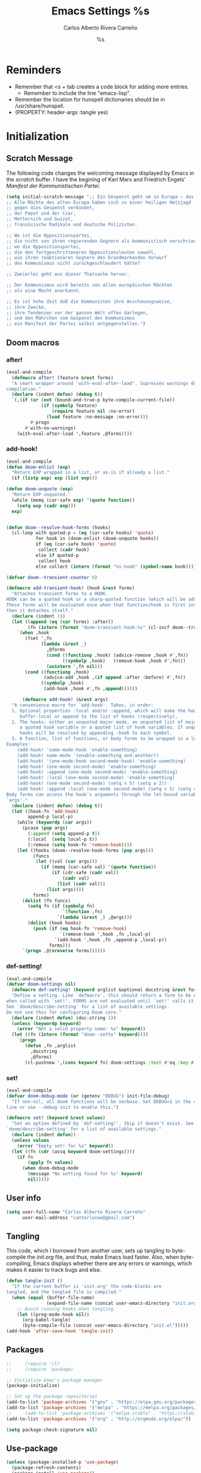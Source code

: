#+TITLE: Emacs Settings
#+AUTHOR: Carlos Alberto Rivera Carreño
#+EMAIL: cantorlunae@gmail.com
#+STARTUP: noindent  showall showstars
#+PROPERTY: header-args :tangle yes
* Reminders
- Remember that <s + tab creates a code block for adding more entries.
  - Remember to include the line "emacs-lisp". 
- Remember the location for hunspell dictionaries should be in /usr/share/hunspell.
- (PROPERTY: header-args :tangle yes)
* Initialization
** Scratch Message
The following code changes the welcoming message displayed by Emacs in the
/scratch/ buffer. I have the begining of Karl Marx and Friedrich Engels'
/Manifest der Kommunistischen Partei/.
#+BEGIN_SRC emacs-lisp
(setq initial-scratch-message ";; Ein Gespenst geht um in Europa – das Gespenst des Kommunismus. 
;; Alle Mächte des alten Europa haben sich zu einer heiligen Hetzjagd 
;; gegen dies Gespenst verbündet, 
;; der Papst und der Czar, 
;; Metternich und Guizot, 
;; französische Radikale und deutsche Polizisten.

;; Wo ist die Oppositionspartei, 
;; die nicht von ihren regierenden Gegnern als kommunistisch verschrieen worden wäre, 
;; wo die Oppositionspartei, 
;; die den fortgeschritteneren Oppositionsleuten sowohl, 
;; wie ihren reaktionären Gegnern den brandmarkenden Vorwurf 
;; des Kommunismus nicht zurückgeschleudert hätte?

;; Zweierlei geht aus dieser Thatsache hervor.

;; Der Kommunismus wird bereits von allen europäischen Mächten 
;; als eine Macht anerkannt.

;; Es ist hohe Zeit daß die Kommunisten ihre Anschauungsweise, 
;; ihre Zwecke, 
;; ihre Tendenzen vor der ganzen Welt offen darlegen, 
;; und den Mährchen vom Gespenst des Kommunismus 
;; ein Manifest der Partei selbst entgegenstellen.")
  #+END_SRC 
** Doom macros
*** after!
#+BEGIN_SRC emacs-lisp
(eval-and-compile
  (defmacro after! (feature &rest forms)
  "A smart wrapper around `with-eval-after-load'. Supresses warnings during
compilation."
  (declare (indent defun) (debug t))
  `(,(if (or (not (bound-and-true-p byte-compile-current-file))
             (if (symbolp feature)
                 (require feature nil :no-error)
               (load feature :no-message :no-error)))
         #'progn
       #'with-no-warnings)
    (with-eval-after-load ',feature ,@forms))))
  #+END_SRC 
*** add-hook!
    #+BEGIN_SRC emacs-lisp
(eval-and-compile 
(defun doom-enlist (exp)
  "Return EXP wrapped in a list, or as-is if already a list."
  (if (listp exp) exp (list exp)))

(defun doom-unquote (exp)
  "Return EXP unquoted."
  (while (memq (car-safe exp) '(quote function))
    (setq exp (cadr exp)))
  exp)


(defun doom--resolve-hook-forms (hooks)
  (cl-loop with quoted-p = (eq (car-safe hooks) 'quote)
           for hook in (doom-enlist (doom-unquote hooks))
           if (eq (car-safe hook) 'quote)
            collect (cadr hook)
           else if quoted-p
            collect hook
           else collect (intern (format "%s-hook" (symbol-name hook)))))

(defvar doom--transient-counter 0)

(defmacro add-transient-hook! (hook &rest forms)
  "Attaches transient forms to a HOOK.
HOOK can be a quoted hook or a sharp-quoted function (which will be advised).
These forms will be evaluated once when that function/hook is first invoked,
then it detaches itself."
  (declare (indent 1))
  (let ((append (eq (car forms) :after))
        (fn (intern (format "doom-transient-hook-%s" (cl-incf doom--transient-counter)))))
    `(when ,hook
       (fset ',fn
             (lambda (&rest _)
               ,@forms
               (cond ((functionp ,hook) (advice-remove ,hook #',fn))
                     ((symbolp ,hook)   (remove-hook ,hook #',fn)))
               (unintern ',fn nil)))
       (cond ((functionp ,hook)
              (advice-add ,hook ,(if append :after :before) #',fn))
             ((symbolp ,hook)
              (add-hook ,hook #',fn ,append))))))

      (defmacro add-hook! (&rest args)
  "A convenience macro for `add-hook'. Takes, in order:
  1. Optional properties :local and/or :append, which will make the hook
     buffer-local or append to the list of hooks (respectively),
  2. The hooks: either an unquoted major mode, an unquoted list of major-modes,
     a quoted hook variable or a quoted list of hook variables. If unquoted, the
     hooks will be resolved by appending -hook to each symbol.
  3. A function, list of functions, or body forms to be wrapped in a lambda.
Examples:
    (add-hook! 'some-mode-hook 'enable-something)
    (add-hook! some-mode '(enable-something and-another))
    (add-hook! '(one-mode-hook second-mode-hook) 'enable-something)
    (add-hook! (one-mode second-mode) 'enable-something)
    (add-hook! :append (one-mode second-mode) 'enable-something)
    (add-hook! :local (one-mode second-mode) 'enable-something)
    (add-hook! (one-mode second-mode) (setq v 5) (setq a 2))
    (add-hook! :append :local (one-mode second-mode) (setq v 5) (setq a 2))
Body forms can access the hook's arguments through the let-bound variable
`args'."
  (declare (indent defun) (debug t))
  (let ((hook-fn 'add-hook)
        append-p local-p)
    (while (keywordp (car args))
      (pcase (pop args)
        (:append (setq append-p t))
        (:local  (setq local-p t))
        (:remove (setq hook-fn 'remove-hook))))
    (let ((hooks (doom--resolve-hook-forms (pop args)))
          (funcs
           (let ((val (car args)))
             (if (memq (car-safe val) '(quote function))
                 (if (cdr-safe (cadr val))
                     (cadr val)
                   (list (cadr val)))
               (list args))))
          forms)
      (dolist (fn funcs)
        (setq fn (if (symbolp fn)
                     `(function ,fn)
                   `(lambda (&rest _) ,@args)))
        (dolist (hook hooks)
          (push (if (eq hook-fn 'remove-hook)
                    `(remove-hook ',hook ,fn ,local-p)
                  `(add-hook ',hook ,fn ,append-p ,local-p))
                forms)))
      `(progn ,@(nreverse forms))))))
      #+END_SRC 
*** def-setting!
#+BEGIN_SRC emacs-lisp
(eval-and-compile
(defvar doom-settings nil)
  (defmacro def-setting! (keyword arglist &optional docstring &rest forms)
  "Define a setting. Like `defmacro', this should return a form to be executed
when called with `set!'. FORMS are not evaluated until `set!' calls it.
See `doom/describe-setting' for a list of available settings.
Do not use this for configuring Doom core."
  (declare (indent defun) (doc-string 3))
  (unless (keywordp keyword)
    (error "Not a valid property name: %s" keyword))
  (let ((fn (intern (format "doom--set%s" keyword))))
    `(progn
       (defun ,fn ,arglist
         ,docstring
         ,@forms)
       (cl-pushnew ',(cons keyword fn) doom-settings :test #'eq :key #'car)))))
  #+END_SRC 
*** set!
#+BEGIN_SRC emacs-lisp
(eval-and-compile 
(defvar doom-debug-mode (or (getenv "DEBUG") init-file-debug)
  "If non-nil, all doom functions will be verbose. Set DEBUG=1 in the command
line or use --debug-init to enable this.")

(defmacro set! (keyword &rest values)
  "Set an option defined by `def-setting!'. Skip if doesn't exist. See
`doom/describe-setting' for a list of available settings."
  (declare (indent defun))
  (unless values
    (error "Empty set! for %s" keyword))
  (let ((fn (cdr (assq keyword doom-settings))))
    (if fn
        (apply fn values)
      (when doom-debug-mode
        (message "No setting found for %s" keyword)
        nil)))))
  #+END_SRC 
** User info
#+BEGIN_SRC emacs-lisp
  (setq user-full-name "Carlos Alberto Rivera Carreño"
        user-mail-address "cantorlunae@gmail.com")
#+END_SRC 
** Tangling 
   This code, which I borrowed from another user, sets up tangling to
   byte-compile the /init.org/ file, and thus, make Emacs load faster. Also,
   when byte-compiling, Emacs displays whether there are any errors or
   warnings, which makes it easier to track bugs and else.
   #+BEGIN_SRC emacs-lisp
     (defun tangle-init ()
       "If the current buffer is 'init.org' the code-blocks are
     tangled, and the tangled file is compiled."
       (when (equal (buffer-file-name)
                    (expand-file-name (concat user-emacs-directory "init.org")))
         ;; Avoid running hooks when tangling.
         (let ((prog-mode-hook nil))
           (org-babel-tangle)
           (byte-compile-file (concat user-emacs-directory "init.el")))))
     (add-hook 'after-save-hook 'tangle-init)
   #+END_SRC 
** Packages
   #+BEGIN_SRC emacs-lisp
     ;;     (require 'cl)
     ;;     (require 'package)

     ;; Initialize Emac's package manager
     (package-initialize)

     ;; Set up the package repositories 
     (add-to-list 'package-archives '("gnu" . "https://elpa.gnu.org/packages/"))
     (add-to-list 'package-archives '("melpa" . "https://melpa.org/packages/"))
     ;;     (add-to-list 'package-archives '("melpa-stable" . "https://stable.melpa.org/packages/"))
     (add-to-list 'package-archives '("org" . "http://orgmode.org/elpa/"))

     (setq package-check-signature nil)
   #+END_SRC
** Use-package
#+BEGIN_SRC emacs-lisp
  (unless (package-installed-p 'use-package)
    (package-refresh-contents)
    (package-install 'use-package))
  (setq use-package-verbose t)
  ;;(setq use-package-always-ensure t)
  (require 'use-package)
  ;;  (eval-when-compile
  ;;  (require 'use-package))
  ;;(use-package diminish )
  (require 'bind-key)
#+END_SRC 
** Modeline
#+BEGIN_SRC emacs-lisp
  ;; Display time in modeline.
  (display-time-mode 1)
  (display-battery-mode 1)

  ;; (setq mode-line-format
  ;;           (list
  ;;            ;; value of `mode-name'
  ;;            "%m: "
  ;;            ;; value of current buffer name
  ;;            "buffer %b, "
  ;;            ;; value of current line number
  ;;            "line %l "
  ;;            "-- user: "
  ;;            ;; value of user
  ;;            (getenv "USER")))
#+END_SRC 
** Line numbers
#+BEGIN_SRC emacs-lisp
  ;; Use the following with emacs-version > 26 
     ;;(setq-default ;; display-line-numbers-type 'visual
    ;;               display-line-numbers-current-absolute t
    ;;               display-line-numbers-width 4
     ;;              display-line-numbers-widen nil)
  (when (version<= "26.0.50" emacs-version )
    (global-display-line-numbers-mode))

  #+END_SRC 
** Fancy Battery 
#+BEGIN_SRC emacs-lisp
  (use-package fancy-battery
    :init 
    (add-hook 'after-init-hook #'fancy-battery-mode))
  #+END_SRC 
** Workspace settings 
   #+BEGIN_SRC emacs-lisp
          (tool-bar-mode -1) 
          (menu-bar-mode -1)
          (scroll-bar-mode -1)
          ;;(menu-bar-showhide-fringe-menu-customize-disable)
          ;; begin maxmized
          (add-to-list 'default-frame-alist '(fullscreen . maximized))

          (setq mode-line-format nil
                inhibit-splash-screen t
                echo-keystrokes 0.1
                auto-revert-interval 1
                )

          (setq-default                    
           ;; Use spaces instead of tabs
           indent-tabs-mode nil              
           ;; Split verticly by default
           split-width-threshold 160         
           ;; Split verticly by default
           split-height-threshold nil        
           ;; disable bidirectional text for tiny performance boost
           bidi-display-reordering nil 
           ;; don't blink--too distracting
           blink-matching-paren nil    
           ;; hide cursors in other windows
           cursor-in-non-selected-windows nil  
           frame-inhibit-implied-resize t
           ;; avoid ugly problèmes with gît-gutter 
           fringes-outside-margins t
           ;; left-margin-width 3
           ;; right-margin-width 7
           left-fringe-width 3
           right-fringe-width 0
           ;; remove continuation arrow on right fringe
           fringe-indicator-alist (delq (assq 'continuation fringe-indicator-alist)
                                        fringe-indicator-alist)
           highlight-nonselected-windows nil
           image-animate-loop t
           indicate-buffer-boundaries nil
           indicate-empty-lines nil
           max-mini-window-height 0.3
           )

          ;; highlight matching delimiters
          (setq show-paren-delay 0.1
                show-paren-highlight-openparen t
                show-paren-when-point-inside-paren t)
          (show-paren-mode 1)

     ;; On graphical displays, you can use window dividers in order to separate
     ;; windows visually.
          (setq-default window-divider-default-places t
                        window-divider-default-bottom-width 0
                        window-divider-default-right-width 1)
          (add-hook 'emacs-startup-hook #'window-divider-mode)

          ;; (use-package fringe-helper :load-path "~/.emacs.d/sync0_git/fringe-helper.el/" 
          ;;   :commands (fringe-helper-define fringe-helper-convert))

          ;; make navigation easy
          ;; (setq frame-title-format "%b")

          ;;Workspace keybindgs
          (defun toggle-mode-line () 
            "toggles the modeline on and off"
            (interactive) 
            (setq mode-line-format
                  (if (equal mode-line-format nil)
                      (default-value 'mode-line-format)) )
            (redraw-display))

          (global-set-key [C-f11] 'toggle-mode-line)
          (global-set-key (kbd "<f8>") 'tool-bar-mode)
          (global-set-key (kbd "<f9>") 'menu-bar-mode)
#+END_SRC
** Mixed settings
#+BEGIN_SRC emacs-lisp
    ;; Bookmarks directory
    (setq bookmark-default-file (concat user-emacs-directory "bookmarks")
          bookmark-save-flag 1)

    ;; Autosave
    (setq auto-save-interval 100
             auto-save-timeout 60)

    ;; CUSTOM directory
    (setq custom-file (expand-file-name "custom_settings.el" user-emacs-directory))
    (load custom-file t)

    ;; Remove yes-no EMACS inconsistency
    (fset 'yes-or-no-p 'y-or-n-p)

    ;; Git gutter thingy
      (defvar doom-fringe-size '3 "Default fringe width.")
;; (defconst doom-fringe-size '3 "Default fringe width")
    ;; ;; ;; (setq-default fringes-outside-margins t)
       (fringe-mode doom-fringe-size)
(if (fboundp 'fringe-mode) (fringe-mode doom-fringe-size))
      ;;(push `(left-fringe  . ,doom-fringe-size) default-frame-alist)
      ;;(push `(right-fringe . ,doom-fringe-size) default-frame-alist)

      ;;(if (fboundp 'fringe-mode) (fringe-mode doom-fringe-size))
    ;;  (fringe-mode '(3 . 0))
  ;;    (if (fboundp 'fringe-mode) (fringe-mode '(3 . 0)))

  ;; margins fonction
  ;;(defun sync0-fringes ()
   ;;"Set margins in current buffer."
 ;;        (setq-default left-fringe-width 3)
;;         (setq-default right-fringe-width 0))

   ;; (add-hook 'text-mode-hook 'sync0-fringes)

     (defun doom|no-fringes-in-minibuffer ()
       "Disable fringes in the minibuffer window."
       (set-window-fringes (minibuffer-window) 0 0 nil))
     (add-hook! '(after-init-hook minibuffer-setup-hook)
       #'doom|no-fringes-in-minibuffer)

    ;; Force UTF-8 encoding

    ;; disable CJK coding/encoding (Chinese/Japanese/Korean characters)
    ;; (setq utf-translate-cjk-mode nil)
    (set-language-environment 'utf-8)
    ;; backwards compatibility as default-buffer-file-coding-system
    ;; is deprecated in 23.2.
    ;; (if (boundp buffer-file-coding-system)
    ;;    (setq buffer-file-coding-system 'utf-8)
    ;; (setq default-buffer-file-coding-system 'utf-8))

    ;; set the default encoding system
    (setq default-file-name-coding-system 'utf-8)
    (set-default-coding-systems 'utf-8)
    (setq locale-coding-system 'utf-8)
    (set-terminal-coding-system 'utf-8)
    (set-keyboard-coding-system 'utf-8)
    (set-selection-coding-system 'utf-8)
    (prefer-coding-system 'utf-8)
    (when (display-graphic-p)

    ;; Treat clipboard input as UTF-8 string first; compound text next, etc.
       (setq x-select-request-type '(UTF8_STRING COMPOUND_TEXT TEXT STRING)))
#+END_SRC
** List of recent files
#+BEGIN_SRC emacs-lisp
  (use-package recentf
    :config
    (setq recentf-max-saved-items 100
     recentf-max-menu-items 10)
    (recentf-mode +1)
  (define-key recentf-dialog-mode-map (kbd "j") 'next-line)
  (define-key recentf-dialog-mode-map (kbd "k") 'previous-line))
#+END_SRC
** 取 Margins to buffer
;; setting margins at start up
(setq left-margin-width 4)
;;(setq right-margin-width 26)

;; margins function
(defun my-toggle-margins ()
"Set margins in current buffer."
(interactive)
  (if (or (> left-margin-width 0) (> right-margin-width 0))
    (progn
      (setq left-margin-width 0)
      (setq right-margin-width 0)
      (set-window-buffer (selected-window) (current-buffer)))
    (setq left-margin-width 26)
    (setq right-margin-width 26)
    (set-window-buffer (selected-window) (current-buffer))))

;; set key binding
(global-set-key [C-f9] 'my-toggle-margins)
** Text settings
*** Set default faces
 #+BEGIN_SRC emacs-lisp
     ;; select default faces
     (set-face-attribute 'default nil :font "Fira Mono")
   ;; adjust font size according to screen resolution (when I use dual monitor setup)
     (if window-system
         (progn
           (if (> (x-display-pixel-width) 2000)
               ;; dual monitor font size
               (progn
                 ;; interline spacing
                 (setq line-spacing 0.14)
                 (set-face-attribute 'default nil :height 140) )
             (progn
               ;; interline spacing
               (setq line-spacing 0.12)
               ;; laptop font size
               (set-face-attribute 'default nil :height 120)))))

       (defun my-buffer-face-mode-fixed ()
         "Sets a fixed width (monospace) font in current buffer"
         (interactive)
         (if window-system
             (progn
               (if (> (x-display-pixel-width) 1500)
                   ;; dual monitor
                   (setq buffer-face-mode-face '(:family "Fira Mono" :height 140 :spacing monospace)) 
                 ;; laptop
                 (setq buffer-face-mode-face '(:family "Fira Mono" :height 120 :spacing monospace)))))
         (buffer-face-mode))

       ;; Variable-width faces 
       (defun my-buffer-face-mode-variable ()
         "Set font to a variable width (proportional) fonts in current buffer"
         (interactive)
         (if window-system
             (progn
               (if (> (x-display-pixel-width) 1500)
                   ;; external monitor
                   (setq buffer-face-mode-face '(:family "Linux Libertine" :height 170)) 
                 ;; laptop
                 (setq buffer-face-mode-face '(:family "Linux Libertine" :height 140)))))
         (buffer-face-mode))

       ;; Set default font faces for Info, ERC, and Org
       (add-hook 'erc-mode-hook 'my-buffer-face-mode-variable)
       (add-hook 'Info-mode-hook 'my-buffer-face-mode-variable)
       (add-hook 'text-mode-hook 'my-buffer-face-mode-variable)




       ;;   (defun fontify-frame (frame)
       ;; (interactive)
       ;; (if window-system
       ;; (progn 
       ;; (if (> (x-display-pixel-width) 2000) 
       ;; (text-scale-set 0) 
       ;;              (text-scale-set 0.8)))))

       ;; ;; Fontify current frame
       ;; (fontify-frame nil)

       ;; ;; Fontify any future frames
       ;; (push 'fontify-frame after-make-frame-functions)

       ;; Allow narrowing
       (put 'narrow-to-region 'disabled nil)

       ;; Sentences end with single espace
       (setq sentence-end-double-space nil)

       ;; Word wrap
       (setq org-startup-truncated t)
  #+END_SRC
*** Add blank lines
#+BEGIN_SRC emacs-lisp
  (defun sync0-insert-line-below ()
  "Insert an empty line below the current line."
  (interactive)
  (save-excursion
    (end-of-line)
    (open-line 1)))

(defun sync0-insert-line-above ()
  "Insert an empty line above the current line."
  (interactive)
  (save-excursion
    (end-of-line 0)
    (open-line 1)))
  #+END_SRC 
*** Auto-fill settings
 #+BEGIN_SRC emacs-lisp
      (setq-default fill-column 75)
      (add-hook 'text-mode-hook 'turn-on-visual-line-mode)
      (add-hook 'LaTeX-mode-hook 'turn-on-visual-line-mode)
      ;; (add-hook 'text-mode-hook 'turn-off-auto-fill)
      (add-hook 'org-mode-hook 'turn-on-auto-fill)
      ;; (add-hook 'LaTeX-mode-hook 'turn-on-auto-fill)
      ;; respect de la typographie française par fill
      ;;(setq fill-nobreak-predicate '(fill-french-nobreak-p))

      (defun sync0-is-this-a-csquote ()
        "Find wheter current line begins with a LaTeX csquote"
        (or 
         (looking-back "blockquote.+" (line-beginning-position))
         (looking-back "blockcquote.+" (line-beginning-position))
         (looking-back "foreignblockquote.+" (line-beginning-position))
         (looking-back "foreignblockcquote.+" (line-beginning-position))
         (looking-back "annotation{.+" (line-beginning-position))
         ;; (looking-back "replaced{.+" (line-beginning-position))
         ;; (looking-back "added{.+" (line-beginning-position))
         ;; (looking-back "deleted{.+" (line-beginning-position))
         (looking-back "textbf{.+" (line-beginning-position))
         (looking-back "textit{.+" (line-beginning-position))
         ))

      (add-hook 'fill-nobreak-predicate #'sync0-is-this-a-csquote)

      ;; (looking-at ".*}"))

   (defun sync0-fill-nobreak-predicate ()
     (save-match-data                 
       (or (looking-at "[ \t]*[])}»!?;:]")
           (looking-at "[ \t]*\\.\\.\\.")
           (save-excursion
             (skip-chars-backward " \t")
             (backward-char 1)
             (looking-at "[([{«]")))))

      (add-hook 'fill-nobreak-predicate #'sync0-fill-nobreak-predicate)

      ;; (defun sync0-foreign-language-nobreak-p ()
      ;;   (or    (looking-at "[[[:space:]]\|[[:print:]]].*}")
      ;;          (save-excursion 
      ;;            (skip-chars-backward " \t")
      ;;            (unless (bolp)
      ;;              (backward-char 1)
      ;;              (looking-at ".*\\text")))))

      ;; (add-hook 'fill-nobreak-predicate #'sync0-foreign-language-nobreak-p)


      ;; (defun sync0-foreign-language-nobreak-p ()
      ;;   "Return nil if French style allows breaking the line at point.
      ;; This is used in `fill-nobreak-predicate' to prevent breaking lines just
      ;; after an opening paren or just before a closing paren or a punctuation
      ;; mark such as `?' or `:'.  It is common in French writing to put a space
      ;; at such places, which would normally allow breaking the line at those
      ;; places."
      ;;   (or (looking-at "[ \t]*}")
      ;;       (save-excursion
      ;;         (skip-chars-backward " \t")
      ;;         (unless (bolp)
      ;;           (backward-char 1)
      ;;           (or (looking-at "{")
      ;;               ;; Don't cut right after a single-letter word.
      ;;               ;; and, memq: tests to see whether object is a member of list. ?\t: tab character. ?\s: espace character
      ;;               (and (memq (preceding-char) '(?\t ?\s))
      ;;                    (eq (char-syntax (following-char)) ?w)))))))

      ;;    (add-hook 'fill-nobreak-predicate #'sync0-foreign-language-nobreak-p)

      ;; (save-excursion 
      ;;  (search-forward "}"
      ;;    (line-end-position)
      ;;     nil
      ;;      1)
      ;; (defun sync0-nobreak-p ()
      ;;   (and (looking-at ".+}")
      ;;        (looking-back "\\text.+" (line-beginning-position))))

      ;; (add-hook 'fill-nobreak-predicate #'sync0-nobreak-p)


      ;; (defun sync0-nobreak-p ()
      ;;   (and (looking-at ".+}")
      ;;        (looking-back "\\text.+" (line-beginning-position))))

      ;; (add-hook 'fill-nobreak-predicate #'sync0-nobreak-p)


      ;;(setq fill-nobreak-predicate '(sync0-is-this-a-csquote))
      ;;      (add-hook 'fill-nobreak-predicate #'sync0-is-this-a-csquote)
      ;;(add-to-list 'fill-nobreak-predicate
      ;;     'sync0-is-this-a-csquote)
  #+END_SRC
*** Autofill improvement
  (defun sync0-is-this-a-csquote ()
    "Find wheter current line begins with a LaTeX csquote"
    (save-excursion
      (beginning-of-line)
      (or (looking-at ".blockquote.+") 
          (looking-at "[[:space:]]+.blockquote.+") 
          (looking-at ".foreignblockquote.+")
          (looking-at "[[:space:]]+.foreignblockquote.+")
          )))

(defun sync0-is-this-a-csquote ()
  "Find wheter current line begins with a LaTeX csquote"
  (save-excursion
    (beginning-of-line)
    (or (looking-at ".blockquote.+") (looking-at ".foreignblockquote.+"))))

(add-to-list 'fill-nobreak-predicate
     'sync0-is-this-a-csquote)



(defun odd-number-of-single-quotes-this-paragraph-so-far ()
  (oddp (how-many "'" (save-excursion (backward-paragraph) (point)) (point))))
(defun odd-number-of-double-quotes-this-paragraph-so-far ()
  (oddp (how-many "\"" (save-excursion (backward-paragraph) (point)) (point))))

(add-to-list 'fill-nobreak-predicate
     'odd-number-of-single-quotes-this-paragraph-so-far) (add-to-list
     'fill-nobreak-predicate
     'odd-number-of-double-quotes-this-paragraph-so-far)

- firt make a defun
- then use this model

(defun sync0-is-this-a-csquote ()
  "Find wheter current line begins with a LaTeX csquote"
  (save-excursion
    (beginning-of-line)
    (or (looking-at ".blockquote.+") (looking-at ".foreignblockquote.+"))))

(add-to-list 'fill-nobreak-predicate
     'sync0-is-this-a-csquote)

(buffer-substring 1 10)

(defun creole-mode/fill-break-p ()
  "Fill computation for Creole.
Basically just does not fill within links."
  (memq 'link (text-properties-at (point))))

(defun sync0-unfill-csquotes ()
  "Fill computation for LaTeX's csquotes and Emacs' orgmode.
Basically just does not fill strings begining with ."
  ((memq ' (thing-at-point (line)))

(defun current-line-empty-p ()
  (save-excursion
    (beginning-of-line)
    (or (looking-at "^\\blockquote") (looking-at "^\\foreignblockquote")))
*** Replace smart quotes with straight quotes 
Replace smart quotes with straight quotes so that spell check can recognize
words with contractions like “don’t” and “can’t.” For when I paste text in
that I’ve copied from the web.
#+BEGIN_SRC emacs-lisp
(setq smart-quote-regexp-replacements
'(
("\\(\\w\\)- " . "\\1")
("\\(\\w\\)\\(  [-—] \\|—\\)" . "\\1---")

))

(defun replace-smart-quotes-regexp (beg end)
  "Replace 'smart quotes' in buffer or region with ascii quotes."
  (interactive "r")
  (mapcar
   (lambda (r)
     (save-excursion
       (replace-regexp (car r) (cdr r) nil beg (min end (point-max)))))
   smart-quote-regexp-replacements)
  )

(defun replace-smart-quotes (beg end)
  "Replace 'smart quotes' in buffer or region with ascii quotes."
  (interactive "r")
;;(while (search-forward-regexp "- " nil to)
;; (replace-match "") nil t)
;; add alpha. And replace the alpha.

  (replace-smart-quotes-regexp beg end)
  (format-replace-strings '(
                            ("\x201C" . "``")
                            ("“" . "``")
                            ("\x201D" . "''")
                            ("”" . "''")
                            ("\x2018" . "`")
                            ("\x2019" . "'")
                            ("’" . "'")
;;("''" . "\"")
;;("​" . "")
;;("…" . "...")
("…" . "\\ldots")
("..." . "\\ldots")
;;("• " . "- ")
;;(" " . "")
("  " . " ")

;("ó" . "-")
;("á" . "-")
;("Õ" . "'")
;("Õ" . "'")
;("Ò" . "\"")
;("Ó" . "\"")

;("―" . "\"")
;("‖" . "\"")

;; ("- " . "") ; also remove stray spac- es
;; ("­ " . "") ; also remove stray spac- es
)
                       nil   beg (min end (point-max)))

)
#+END_SRC 
** Abbrev Mode
#+BEGIN_SRC emacs-lisp
  ;; avoid expansion character insertion
  (defun dont-insert-expansion-char ()  t)    ;; this is the "hook" function
  (put 'dont-insert-expansion-char 'no-self-insert t)   ;; the hook should have a "no-self-insert"-property set 

  ;; tell emacs where to read abbrev
  (setq abbrev-file-name             
        "~/.emacs.d/abbrev_defs")    

  ;; save abbrevs when files are saved
  (setq save-abbrevs t)              

  ;; avoid errors when reading abbrev_defs
  (if (file-exists-p abbrev-file-name)
      (quietly-read-abbrev-file))

  ;; automatically turn on abbrev-mode for the following modes
  (dolist (hook '(
                  emacs-lisp-mode-hook
                  text-mode-hook))
    (add-hook hook (lambda () (abbrev-mode 1))))

  ;; try emacs to accept ' as a word constituent. 
  (setq dabbrev-abbrev-char-regexp  "\\sw")
#+END_SRC
** Elisp evaluation
#+BEGIN_SRC emacs-lisp
  ;; (use-package lisp-mode
  ;; :defer t
  ;;   :init
  ;; (use-package eldoc
  ;;       :init
  ;;       (progn
  ;;         (add-hook 'emacs-lisp-mode-hook #'eldoc-mode)
  ;;         (add-hook 'lisp-interaction-mode-hook #'eldoc-mode)
  ;;         (add-hook 'ielm-mode-hook #'eldoc-mode))))

  ;; Have org-mode indent elips sections by default
  (setq org-src-tab-acts-natively t) 
#+END_SRC 
** LaTeX 
#+BEGIN_SRC emacs-lisp
  ;; (defun sync0-latex-compile-after-save ()
  ;; ""
  ;;     (when (bound-and-true-p LaTeX-mode) 
  ;; (sync0-latex-compile)
  ;; )

  (defun sync0-latex-fast-compile ()
    "Fast compile current file"
        (TeX-command "LaTeX" 'TeX-master-file))

  (defun sync0-after-save-actions ()
    "Used in `after-save-hook'."
    (when (equal this-command 'save-buffer)
      (when (equal major-mode 'latex-mode) 
        (sync0-latex-fast-compile)))
    )

  (add-hook 'after-save-hook 'sync0-after-save-actions)
  #+END_SRC 
** LaTeX changes package
(defvar sync0-tex-changes-id "sync0")

(defun sync0-tex-changes-add ()
"Inserts an \added command to a LaTeX document using the 'changes' package"
  (interactive)
    (insert (concat "\\added[id=" sync0-tex-changes-id  "]{}"))
    (goto-char (- (point) 2))
(evil-insert-state)
)

(defun sync0-tex-changes-delete ()
  "Inserts an \delete command to a LaTeX document using the 'changes' package"
  (interactive)
  (if (use-region-p)
      (save-excursion
        (let ((low (region-beginning))
              (high (region-end))
               (command (concat "\\deleted[id=" sync0-tex-changes-id  "]{")))
        (goto-char high)
        (insert "}")
        (goto-char low)
        (insert command)))
    (message "This command can only act on an active region")))


(defun sync0-tex-changes-replace ()
  "Inserts an \replace command to a LaTeX document using the     'changes' package"
  (interactive)
  (if (use-region-p)
      (let ((low (region-beginning))
            (high (region-end))
            (command (concat "\\replaced[id=" sync0-tex-changes-id  "]{}{")))
        (goto-char high)
        (insert "}")
        (goto-char low)
        (insert command)
        (goto-char (- (point) 2))
(evil-insert-state)
)
    (message "This command can only act on an active region")))
** LaTeX changes package
#+BEGIN_SRC emacs-lisp
  ;; (defvar sync0-tex-changes-id "sync0")

  (defun sync0-tex-changes-add ()
    "Inserts an \added command to a LaTeX document using the 'changes' package"
    (interactive)
    (insert "\\added{}")
    (goto-char (- (point) 2))
    (evil-insert-state)
    )

  (defun sync0-tex-changes-delete ()
    "Inserts an \delete command to a LaTeX document using the 'changes' package"
    (interactive)
    (if (use-region-p)
        (save-excursion
          (let ((low (region-beginning))
                (high (region-end))
                (command "\\deleted{"))
            (goto-char high)
            (insert "}")
            (goto-char low)
            (insert command)))
      (message "This command can only act on an active region")))

  (defun sync0-tex-changes-replace ()
    "Inserts an \replace command to a LaTeX document using the 'changes' package"
    (interactive)
    (if (use-region-p)
        (let ((low (region-beginning))
              (high (region-end))
              (command "\\replaced{}{"))
          (goto-char high)
          (insert "}")
          (goto-char low)
          (insert command)
          (goto-char (- (point) 2))
          (evil-insert-state))
      (message "This command can only act on an active region")))
  #+END_SRC 
* Packages 
** Highlight indentation
#+BEGIN_SRC emacs-lisp
  ;; (use-package highlight-indentation
  ;;   :commands (highlight-indentation-mode highlight-indentation-current-column-mode)
  ;;   :config
  ;;   (defun doom|inject-trailing-whitespace (&optional start end)
  ;;     "The opposite of `delete-trailing-whitespace'. Injects whitespace into
  ;; buffer so that `highlight-indentation-mode' will display uninterrupted indent
  ;; markers. This whitespace is stripped out on save, as not to affect the resulting
  ;; file."
  ;;     (interactive (progn (barf-if-buffer-read-only)
  ;;                         (if (use-region-p)
  ;;                             (list (region-beginning) (region-end))
  ;;                           (list nil nil))))
  ;;     (unless indent-tabs-mode
  ;;       (save-match-data
  ;;         (save-excursion
  ;;           (let ((end-marker (copy-marker (or end (point-max))))
  ;;                 (start (or start (point-min))))
  ;;             (goto-char start)
  ;;             (while (and (re-search-forward "^$" end-marker t) (< (point) end-marker))
  ;;               (let (line-start line-end next-start next-end)
  ;;                 (save-excursion
  ;;                   ;; Check previous line indent
  ;;                   (forward-line -1)
  ;;                   (setq line-start (point)
  ;;                         line-end (save-excursion (back-to-indentation) (point)))
  ;;                   ;; Check next line indent
  ;;                   (forward-line 2)
  ;;                   (setq next-start (point)
  ;;                         next-end (save-excursion (back-to-indentation) (point)))
  ;;                   ;; Back to origin
  ;;                   (forward-line -1)
  ;;                   ;; Adjust indent
  ;;                   (let* ((line-indent (- line-end line-start))
  ;;                          (next-indent (- next-end next-start))
  ;;                          (indent (min line-indent next-indent)))
  ;;                     (insert (make-string (if (zerop indent) 0 (1+ indent)) ? )))))
  ;;               (forward-line 1)))))
  ;;       (set-buffer-modified-p nil))
  ;;   nil)

    ;; (defun highlight-indentation-handle-whitespace ()
    ;;   (if (or highlight-indentation-mode highlight-indentation-current-column-mode)
    ;;       (progn
    ;;         (doom|inject-trailing-whitespace)
    ;;         (add-hook 'before-save-hook #'delete-trailing-whitespace nil t)
    ;;         (add-hook 'after-save-hook #'doom|inject-trailing-whitespace nil t))
    ;;     (remove-hook 'before-save-hook #'delete-trailing-whitespace t)
    ;;     (remove-hook 'after-save-hook #'doom|inject-trailing-whitespace t)
    ;;     (delete-trailing-whitespace)))
    ;; (add-hook 'highlight-indentation-mode-hook 'highlight-indentation-handle-whitespace)
    ;; (add-hook 'highlight-indentation-current-column-mode-hook 'highlight-indentation-handle-whitespace)

     (use-package highlight-indentation
     :commands (highlight-indentation-mode highlight-indentation-current-column-mode))

  ;; ;; For modes with sub-par number fontification
  ;; (use-package highlight-numbers :commands highlight-numbers-mode)

  ;; languages like Lisp.
  (use-package rainbow-delimiters
    :hook (lisp-mode . rainbow-delimiters-mode)
    :config (setq rainbow-delimiters-max-face-count 3))
  #+END_SRC 
** All the icons
#+BEGIN_SRC emacs-lisp
(use-package all-the-icons :after ivy
:config
;; ivy setup
(progn
(all-the-icons-ivy-setup)
;; improve performance 
(setq inhibit-compacting-font-caches t)))
#+END_SRC 
** Doom theme
#+BEGIN_SRC emacs-lisp
      (use-package doom-themes  
    :init
    (progn
        ;;(load-theme 'doom-one-vibrant t)
        ;;(load-theme 'doom-molokai t)
        ;;(load-theme 'doom-peacock t)
        ;;(load-theme 'doom-tomorrow-night t)
      (load-theme 'doom-spacegrey t)    
        ;;(load-theme 'doom-one-light t)
        ;;(load-theme 'doom-tomorrow-day t)
        ;;(load-theme 'doom-one t)
        ;(load-theme 'doom-nova t)
       ;; (load-theme 'doom-nord t)
        (load-theme 'doom-solarized-light t))
    ;;    (load-theme 'doom-solarized-light t)
        :config
        ;; (setq spaceline-all-the-icons-separator-type 'none)
        (setq doom-themes-enable-bold t    ; if nil, bold is universally disabled
              doom-themes-enable-italic t) ; if nil, italics is universally disabled
        ;; Enable flashing mode-line on errors
        (doom-themes-visual-bell-config)
        ;; Enable custom neotree thème
    ;;    (doom-themes-neotree-config)  ; all-the-icons fonts must be installed!
        ;; Corrects (and improves) org-mode's native fontification.
        (doom-themes-org-config))

      ;; Cycley between thèmes
     (use-package cycle-themes :load-path "~/.emacs.d/sync0_git/cycle-themes.el/" 
     :after doom-themes
       :init (setq cycle-themes-theme-list
           ;;  '(doom-spacegrey doom-nova doom-nord doom-solarized-light))
           ;;  '(doom-spacegrey doom-nova doom-solarized-light))
             '(doom-spacegrey doom-solarized-light))
       :config (cycle-themes-mode))
#+END_SRC 
** Spellchecking
 #+BEGIN_SRC emacs-lisp
;; Ispell - spell checking
;; basic setup

 (cond
   ;; try hunspell at first
   ;; if hunspell does NOT exist, use aspell
  ((executable-find "hunspell")
   (setq ispell-program-name "hunspell")
   (setq ispell-local-dictionary "fr_FR")
   ;;(setq ispell-local-dictionary "en_US")
   (setq ispell-local-dictionary-alist '(  
     (nil "[[:alpha:]]" "[^[:alpha:]]" "[']" nil ("-d" "en_US" ) nil utf-8)
     ("english" "[[:alpha:]]" "[^[:alpha:]]" "[']" t ("-d" "en_US" ) nil utf-8)
     ("german" "[[:alpha:]ÄÖÜéäöüß]" "[^[:alpha:]ÄÖÜéäöüß]" "[']" t ("-d" "de_DE") nil utf-8)
     ("spanish" "[[:alpha:]ÁÉÍÓÚÄËÏÖÜÑáéíóúäëïöüñ]" "[^[:alpha:]ÁÉÍÓÚÄËÏÖÜÑáéíóúäëïöüñ]" "[']" t ("-d" "es_ES") nil utf-8)
     ("italian" "[[:alpha:]AEÉIOUàèéìòù]" "[^[:alpha:]AEÉIOUàèéìòù]" "[---']" t ("-d" "it_IT") "~tex" nil utf-8)
     ("french" "[[:alpha:]ÀÂÇÈÉÊËÎÏÔÙÛÜàâçèéêëîïôùûü]" "[^[:alpha:]ÀÂÇÈÉÊËÎÏÔÙÛÜàâçèéêëîïôùûü]" "[-'^`\".@]" t ("-d" "fr_FR")  nil "~tex" utf-8))))

  ((executable-find "aspell")
   (setq ispell-program-name "aspell")
   ;; Please note ispell-extra-args contains ACTUAL parameters passed to aspell
   (setq ispell-extra-args '("--sug-mode=ultra"))))
   ;;(setq ispell-extra-args '("--sug-mode=ultra" "--lang=en_US"))))
   ;;(setq ispell-extra-args '("--sug-mode=ultra" "--lang=fr_FR"))))

 ;; check next highlighted word custom function
 (defun flyspell-check-next-highlighted-word ()
   "Custom function to spell check next highlighted word"
   (interactive)
   (flyspell-goto-next-error)
   (ispell-word)
   )

 ;; keybindings
 ;;(global-set-key (kbd "<f7>") 'ispell-word)
;; (global-set-key (kbd "C-S-<f7>") 'flyspell-mode)
 ;;(global-set-key (kbd "C-M-<f7>") 'flyspell-buffer)
 ;;(global-set-key (kbd "C-<f7>") 'flyspell-check-previous-highlighted-word)
 ;;(global-set-key (kbd "M-<f7>") 'flyspell-check-next-highlighted-word)

;; ignore tex commands
 (add-hook 'org-mode-hook (lambda () (setq ispell-parser 'tex)))
 (defun flyspell-ignore-tex ()
   (interactive)
   (set (make-variable-buffer-local 'ispell-parser) 'tex))
 (add-hook 'org-mode-hook 'flyspell-ignore-tex)

;; ignore sections of files for spellcheck
 (add-to-list 'ispell-skip-region-alist '(":\\(PROPERTIES\\|LOGBOOK\\):" . ":END:"))
 (add-to-list 'ispell-skip-region-alist '("#\\+BEGIN_SRC" . "#\\+END_SRC"))
 (add-to-list 'ispell-skip-region-alist '("#\\+BEGIN_EXAMPLE" . "#\\+END_EXEMPLE"))
 (add-to-list 'ispell-skip-region-alist '("\\begin{equation}" . "\\end{equation}"))
 (add-to-list 'ispell-skip-region-alist '("\\begin{equation\*}" . "\\end{equation\*}"))
 (add-to-list 'ispell-skip-region-alist '("\\begin{align}" . "\\end{align}"))
 (add-to-list 'ispell-skip-region-alist '("\\begin{align\*}" . "\\end{align\*}"))
 ;; (add-to-list 'ispell-skip-region-alist '("\*Einstellungen+"))
 (add-to-list 'ispell-skip-region-alist '("\*Settings .+" . "\*\*Etc"))
;; (add-to-list 'ispell-skip-region-alist '("^\\*\sEinstellungen" . "^\\*\\*\sEnde"))

;; Flyspell
 ;;(setq-default flyspell-mode t)
 ;; better performance
 (setq flyspell-issue-message-flag nil)

;; Flyspell lazy
(use-package flyspell-lazy :after flyspell :load-path "~/.emacs.d/sync0_git/flyspell-lazy"
:config
 (flyspell-lazy-mode 1))

 (flyspell-mode 1)      ; or (flyspell-prog-mode)
 #+END_SRC 
** Tex
#+BEGIN_SRC emacs-lisp
(use-package tex
:defer t
:ensure auctex
:config
(setq Tex-PDF-mode t))
#+END_SRC
** No Break Predicate
#+BEGIN_SRC emacs-lisp
(use-package nobreak-fade :load-path "~/.emacs.d/sync0/nobreak-fade.el" 
:after tex
;; :command nobreak-fade
:config
     (autoload 'nobreak-fade-single-letter-p "nobreak-fade")
     (add-hook 'fill-nobreak-predicate 'nobreak-fade-single-letter-p)
;; (add-hook 'tex-mode-hook 'nobreak-fade)
)
#+END_SRC
** EVIL mode 
   #+BEGIN_SRC emacs-lisp
     ;; initializing
     (use-package evil  :after org
       :bind (
              ;; ESC quits almost anything
              :map evil-normal-state-map
                   ;;     ("ESC" . keyboard-quit)
                   ;; quickly switch buffers
                   ("C-j" . next-buffer)
                   ("C-k" . previous-buffer)
                   ("C-S-h" . evil-window-left)
                   ("C-S-j" . evil-window-down)
                   ("C-S-k" . evil-window-up)
                   ("C-S-l" . evil-window-right))
       ;;    :map evil-visual-state-map
       ;;   ("ESC" . keyboard-quit))
       ;; :map minibuffer-local-map
       ;;("ESC" . minibuffer-keyboard-quit)
       ;; :map minibuffer-local-ns-map
       ;;("ESC" . minibuffer-keyboard-quit)
       ;;:map minibuffer-local-completion-map
       ;; ("ESC" . minibuffer-keyboard-quit)
       ;;:map minibuffer-local-must-match-map
       ;; ("ESC" . minibuffer-keyboard-quit)
       ;;:map minibuffer-local-isearch-map
       ;;("ESC" . minibuffer-keyboard-quit))
       :init
       (evil-mode 1)
       :config


       ;;(add-hook 'org-mode-hook (lambda () (evil-mode 1)))
       ;;(add-hook 'after-init-hook '#evil-mode) 
       (add-to-list 'evil-emacs-state-modes 'cfw:details-mode)

       ;; input methods 
       ;; set default input method
       ;; (setq default-input-method "TeX")
       ;; no input method for evil normal state
       (add-hook 'evil-normal-state-entry-hook
                 (lambda () (set-input-method 'nil)))
       ;; Spanish

       ;; spanish-postfix for evil insert mode
       ;;(add-hook 'evil-insert-state-entry-hook
       ;; (lambda () (set-input-method "spanish-postfix")))

       ;; spanish-postfix for evil insert mode
       ;;(add-hook 'evil-insert-state-entry-hook
       ;; (lambda () (set-input-method "spanish-postfix")))
       ;; Latin

       ;; latin-1-postfix for evil replace mode
       ;;(add-hook 'evil-replace-state-entry-hook
       ;; (lambda () (set-input-method "latin-1-postfix")))

       ;; latin-1-postfix for evil replace mode
       ;;(add-hook 'evil-replace-state-entry-hook
       ;; (lambda () (set-input-method "latin-1-postfix")))

       ;; French 

       ;; french-postfix for evil insert mode 
       ;; (add-hook 'evil-insert-state-entry-hook 
       ;;           (lambda () (set-input-method "french-postfix")))

       ;; french-postfix for evil replace mode
       ;; (add-hook 'evil-replace-state-entry-hook
       ;;           (lambda () (set-input-method "french-postfix")))
       ;; German 

       ;; german-postfix for evil insert mode
       ;;(add-hook 'evil-insert-state-entry-hook
       ;;(lambda () (set-input-method "german-postfix")))

       ;; german-postfix for evil replace mode
       ;;(add-hook 'evil-replace-state-entry-hook
       ;;(lambda () (set-input-method "german-postfix")))

       ;; EVIL org
       ;; setup functions
       (defun clever-insert-item ()
         "Clever insertion of org item."
         (if (not (org-in-item-p))
             (insert "\n")
           (org-insert-item)))

       (defun evil-org-eol-call (fun)
         "Go to end of line and call provided function.
                 FUN function callback"
         (end-of-line)
         (funcall fun)
         (evil-append nil))

       ;; insert whitespace
       (defun sync0-insert-whitespace ()
         " Add a whitespace"
         (interactive)
         (insert " ")
         )
       ;; key bindings
       ;; redefinition evils visual mode map
       (evil-define-key 'normal org-mode-map
         ;; "<" 'outline-previous-visible-heading
         ">"   'org-forward-heading-same-level
         "<"  'org-backward-heading-same-level
         ;; ">" 'outline-next-visible-heading
         "H" 'org-metaleft
         "L" 'org-metaright
         "K" 'org-metaup
         "J" 'org-metadown
         ;; "K" 'outline-previous-visible-heading
         ;;"J" 'outline-next-visible-heading
         ;; "H" (if (fboundp 'org-backward-same-level)
         ;;   'org-backward-same-level
         ;;'org-backward-heading-same-level)
         ;;  "L" (if (fboundp 'org-forward-same-level) ;to be backward compatible with older org version
         ;;   'org-forward-same-level
         ;;'org-forward-heading-same-level)
         ;;  "<" 'org-metaleft
         ;; ">" 'org-metaright
         "k" 'previous-line
         "j" 'next-line
         ;;  "m" 'set-mark-command
         "q" 'fill-paragraph
         "Q" 'sync0-insert-line-below
         (kbd "SPC") 'sync0-insert-whitespace
         "o" '(lambda () (interactive) (evil-org-eol-call 'clever-insert-item))
         "O" '(lambda () (interactive) (evil-org-eol-call 'org-insert-heading))
         "$" 'org-end-of-line
         "^" 'org-beginning-of-line
         "[" 'backward-sentence
         "]" 'forward-sentence
         "{" 'org-backward-paragraph
         "}" 'org-forward-paragraph
         "-" 'org-cycle-list-bullet
         (kbd "<tab>") 'org-cycle)

       (evil-define-key 'normal LaTeX-mode-map
         "k" 'previous-line
         "j" 'next-line
         ;;  "m" 'set-mark-command
         "q" 'fill-paragraph
         "Q" 'sync0-insert-line-below
         (kbd "SPC") 'sync0-insert-whitespace
         "[" 'backward-sentence
         "]" 'forward-sentence)

       (evil-define-key 'visual LaTeX-mode-map
         "q" 'highlight-changes-remove-highlight
         "ma" 'sync0-tex-changes-add
         "md" 'sync0-tex-changes-delete
         "mr" 'sync0-tex-changes-replace)

       (evil-define-key 'visual org-mode-map
         "q" 'highlight-changes-remove-highlight
         "ma" 'sync0-tex-changes-add
         "md" 'sync0-tex-changes-delete
         "mr" 'sync0-tex-changes-replace
         "e" 'org-emphasize)

       (setq ;; evil-mode-line-format nil
             ;; turn off auto-indent 
             evil-auto-indent nil
             ;; Change color of evil cursor
             evil-insert-state-cursor '(bar "#dc322f")
             evil-normal-state-cursor '(box "#268bd2")
             evil-visual-state-cursor '(box "#d33682"))
       ;; Improve EVIL behavior with visual lines
       ;; Make movement keys work like they should
       (define-key evil-normal-state-map (kbd "<remap> <evil-next-line>") 'evil-next-visual-line)
       (define-key evil-normal-state-map (kbd "<remap> <evil-previous-line>") 'evil-previous-visual-line)
       (define-key evil-motion-state-map (kbd "<remap> <evil-next-line>") 'evil-next-visual-line)
       (define-key evil-motion-state-map (kbd "<remap> <evil-previous-line>") 'evil-previous-visual-line)


       (defvar +evil-esc-hook '(t)
         "A hook run after ESC is pressed in normal mode (invoked by
          `evil-force-normal-state'). If any hook returns non-nil, all hooks after it are
          ignored.")

       (defun +evil*attach-escape-hook ()
         "Run the `+evil-esc-hook'."
         (cond ((minibuffer-window-active-p (minibuffer-window))
                ;; quit the minibuffer if open.
                (abort-recursive-edit))
               ((evil-ex-hl-active-p 'evil-ex-search)
                ;; disable ex search buffer highlights.
                (evil-ex-nohighlight))
               (t
                ;; Run all escape hooks. If any returns non-nil, then stop there.
                (run-hook-with-args-until-success '+evil-esc-hook))))
       (advice-add #'evil-force-normal-state :after #'+evil*attach-escape-hook)

       ;; Make horizontal movement cross lines                                    
       (setq-default evil-cross-lines t))
   #+END_SRC 
*** evil-snipe
#+BEGIN_SRC emacs-lisp
  ;; (use-package evil-snipe :after evil
  ;;   :commands (evil-snipe-mode evil-snipe-override-mode
  ;;              evil-snipe-local-mode evil-snipe-override-local-mode)
  ;;   :init
  ;;   (setq evil-snipe-smart-case t
  ;;         evil-snipe-scope 'visible
  ;;         ;;evil-snipe-scope 'line
  ;;         evil-snipe-repeat-scope 'whole-line
  ;;         evil-snipe-char-fold t
  ;;        ;; evil-snipe-disabled-modes 'magit-mode
  ;;         evil-snipe-aliases '((?\[ "[[{(]")
  ;;                              (?\] "[]})]")
  ;;                              (?\; "[;:]")))
  ;;   (add-hook 'after-init-hook 'evil-snipe-mode))
   ;;(add-hook 'magit-mode-hook 'turn-off-evil-snipe-override-mode)
   ;;(add-hook 'after-init-hook 'evil-snipe-override-mode))
  #+END_SRC 
*** evil-escape
#+BEGIN_SRC emacs-lisp
(use-package evil-escape :after evil
  :commands evil-escape-mode
  :init
  (setq evil-escape-excluded-states '(normal visual multiedit emacs motion)
        ;; evil-escape-excluded-major-modes '(neotree-mode)
        evil-escape-key-sequence "fd"
evil-escape-unordered-key-sequence t
        evil-escape-delay 0.25)
  (add-hook 'after-init-hook #'evil-escape-mode)
  :config
  ;; no `evil-escape' in minibuffer
  (push #'minibufferp evil-escape-inhibit-functions)
  (define-key evil-insert-state-map  (kbd "C-g") #'evil-escape)
 (define-key evil-replace-state-map (kbd "C-g") #'evil-escape)
  (define-key evil-visual-state-map  (kbd "C-g") #'evil-escape)
  (define-key evil-operator-state-map (kbd "C-g") #'evil-escape))
  #+END_SRC 
*** evil-multiedit
#+BEGIN_SRC emacs-lisp
           (use-package evil-multiedit :after evil
    ;; :commands (evil-multiedit-match-all
    ;;            evil-multiedit-match-and-next
    ;;            evil-multiedit-match-and-prev
    ;;            evil-multiedit-match-symbol-and-next
    ;;            evil-multiedit-match-symbol-and-prev
    ;;            evil-multiedit-toggle-or-restrict-region
    ;;            evil-multiedit-next
    ;;            evil-multiedit-prev
    ;;            evil-multiedit-abort
    ;;            evil-multiedit-ex-match)
  :config
  ;; Highlights all matches of the selection in the buffer.
  (define-key evil-visual-state-map "R" 'evil-multiedit-match-all)

  ;; Match the word under cursor (i.e. make it an edit region). Consecutive presses will
  ;; incrementally add the next unmatched match.
  (define-key evil-normal-state-map (kbd "M-d") 'evil-multiedit-match-and-next)
  ;; Match selected region.
  (define-key evil-visual-state-map (kbd "M-d") 'evil-multiedit-and-next)
  ;; Insert marker at point
  (define-key evil-insert-state-map (kbd "M-d") 'evil-multiedit-toggle-marker-here)

  ;; Same as M-d but in reverse.
  (define-key evil-normal-state-map (kbd "M-D") 'evil-multiedit-match-and-prev)
  (define-key evil-visual-state-map (kbd "M-D") 'evil-multiedit-and-prev)

  ;; OPTIONAL: If you prefer to grab symbols rather than words, use
  ;; `evil-multiedit-match-symbol-and-next` (or prev).

  ;; Restore the last group of multiedit regions.
  (define-key evil-visual-state-map (kbd "C-M-D") 'evil-multiedit-restore)

  ;; RET will toggle the region under the cursor
  (define-key evil-multiedit-state-map (kbd "RET") 'evil-multiedit-toggle-or-restrict-region)

  ;; ...and in visual mode, RET will disable all fields outside the selected region
  (define-key evil-motion-state-map (kbd "RET") 'evil-multiedit-toggle-or-restrict-region)

  ;; For moving between edit regions
  (define-key evil-multiedit-state-map (kbd "C-n") 'evil-multiedit-next)
  (define-key evil-multiedit-state-map (kbd "C-p") 'evil-multiedit-prev)
  (define-key evil-multiedit-insert-state-map (kbd "C-n") 'evil-multiedit-next)
  (define-key evil-multiedit-insert-state-map (kbd "C-p") 'evil-multiedit-prev))

  #+END_SRC 
           ;; :bind (:map evil-visual-state-map 
           ;;             ;; Highlights all matches of the selection in the buffer.
           ;;             ("R" . evil-multiedit-match-all)
           ;;             ;; Match selected region.
           ;;             ("M-d" . evil-multiedit-and-next)
           ;;             ;; Same as M-d but in reverse.
           ;;             ("M-D" . evil-multiedit-and-prev)
           ;;             ;; Restore the last group of multiedit régions.
           ;;             ;;("C-M-D" . evil-multiedit-restore)
           ;;             :map evil-normal-state-map 
           ;;             ;; Match the word under cursor (i.e. make it an edit region). Consecutive presses will
           ;;             ;; incrementally add the next unmatched match.
           ;;             ("M-d" . evil-multiedit-match-and-next)
           ;;             ;; Same as M-d but in reverse.
           ;;             ("M-D" . evil-multiedit-match-and-prev)
           ;;             :map evil-insert-state-map 
           ;;             ;; Insert marker at point
           ;;             ("M-d" . evil-multiedit-toggle-marker-here)
           ;;             :map evil-multiedit-state-map 
           ;;             ;; RET will toggle the region under the cursor
           ;;             ("RET" . evil-multiedit-toggle-or-restrict-region)
           ;;             ;; For moving between edit régions
           ;;             ("C-n" . evil-multiedit-next)
           ;;             ("C-p" . evil-multiedit-prev)
           ;;             :map evil-motion-state-map
           ;;             ;; ...and in visual mode, RET will disable all fields outside the selected region
           ;;             ("RET" . evil-multiedit-toggle-or-restrict-region)
           ;;             :map evil-multiedit-insert-state-map
           ;;             ;; For moving between edit régions
           ;;             ("C-n" . evil-multiedit-next)
           ;;             ("C-p" . evil-multiedit-prev)))
          ;; :config
           ;; Ex command that allows you to invoke evil-multiedit with a regular expression, e.g.
           ;;(evil-ex-define-cmd "ie[dit]" 'evil-multiedit-ex-match))
*** 取 EVIL multiple cursors
;;(require 'evil-mc)
;;(global-evil-mc-mode  1)
;;(define-key evil-mc-key-map (kbd "C->") 'evil-mc-make-and-goto-next-match)
;;(define-key evil-mc-key-map (kbd "M->") 'evil-mc-skip-and-goto-next-cursor)
;;(define-key evil-mc-key-map (kbd "M->") 'evil-mc-make-and-goto-next-cursor)
;;(define-key evil-mc-key-map (kbd "C-<") 'evil-mc-make-and-goto-prev-match)
;;(define-key evil-mc-key-map (kbd "M-<") 'evil-mc-skip-and-goto-prev-cursor)
;;(define-key evil-mc-key-map (kbd "M-<") 'evil-mc-make-and-goto-prev-cursor)
** Projectile
#+BEGIN_SRC emacs-lisp
(use-package projectile :after ivy
  :config
  (progn
    (setq projectile-keymap-prefix (kbd "C-p"))
    (setq projectile-completion-system 'ivy)
    (setq projectile-enable-caching t)
    ;;(setq projectile-indexing-method 'alien)
    (add-to-list 'projectile-globally-ignored-files "node-modules"))
  :config
  (projectile-mode))
#+END_SRC
** Swiper
#+BEGIN_SRC emacs-lisp
(use-package swiper 
:bind
(("C-s" . swiper)))
#+END_SRC
** Counsel
#+BEGIN_SRC emacs-lisp
(use-package counsel 
:bind
(("M-x" . counsel-M-x)
("M-y" . counsel-yank-pop)
("C-x C-f" . counsel-find-file)
("<f5>" . counsel-recentf)
("<f1> f" . counsel-describe-function)
("<f1> v" . counsel-describe-variable)
("<f1> l" . counsel-load-library)
("<f2> i" . counsel-info-lookup-symbol)
("<f2> u" . counsel-unicode-char)))
#+END_SRC
** Ivy 
#+BEGIN_SRC emacs-lisp
(use-package ivy
:init
(progn
(setq ivy-use-virtual-buffers t)
(setq ivy-count-format "(%d/%d) "))
:config
(add-hook 'after-init-hook 'ivy-mode))
#+END_SRC
** Org-mode 
*** Capture mode
#+BEGIN_SRC emacs-lisp
  (setq org-default-notes-file "~/Dropbox/org/todo.org")
  ;;(setq org-default-notes-file "~/Dropbox/org/todo.org")
  (define-key global-map "\C-cc" 'org-capture)

  (defvar org-capture-templates '(
                                  ("t" "Tache" entry
                                   (file+olp "~/Dropbox/org/todo.org" "Tasks" "Indéfini")
                                   "*** 無 %^{Tache} \n:PROPERTIES:\n:ADDED: %<[%Y-%m-%d]>\n:END:" :prepend t)
                                  ("s" "Tache d'etude" entry
                                   (file+olp "~/Dropbox/org/todo.org" "Tasks" "Études" "Indéfini")
                                   "**** 無 %^{Tache d'etude} %^g \n:PROPERTIES:\n:ADDED: %<[%Y-%m-%d]>\n:END:" :prepend t)
                                          ;("r" "Tache de révision" entry
                                          ; (file+headline "~/Dropbox/projects/paris_1/m1_2_notes.org" "Undefiniert")
                                          ; "*** 無 %^{Tache de révision} %^{Type de tâche|:review:|:reading:|:project:|:exam:} \nCreated: %<[%Y-%m-%d]>")
                                  ("i" "Idée" entry
                                   (file+headline "~/Dropbox/org/todo.org" "Ideas")
                                   "** %^{idea_title} \n:PROPERTIES:\n:ADDED: %<[%Y-%m-%d]>\n:TRACE: %a\n:END:" :prepend t)
                                  ("e" "Idée d'Emacs" entry
                                   (file+headline "~/Dropbox/org/todo.org" "Emacs")
                                   "** %^{idea_title} \n:PROPERTIES:\n:ADDED: %<[%Y-%m-%d]>\n:TRACE: %a\n:END:" :prepend t)
                                  ("q" "Question" entry
                                   (file+headline "~/Dropbox/org/todo.org" "Questions")
                                   "** %^{question} \n:PROPERTIES:\n:ADDED: %<[%Y-%m-%d]>\n:TRACE: %a\n:END:" :prepend t)
                                  ("a" "Auteur" entry
                                   (file "~/Dropbox/org/master.org")
                                   "* %^{last_name,first_name} :lecture: \n:ORIGIN:\n%^{Where?}\n:END:\n:PROPERTIES:\n:ADDED: %<[%Y-%m-%d]>\n:END:" :prepend t)
                                  ("b" "Book (todo)" entry
                                   (file+headline "~/Dropbox/org/todo.org" "Books")
                                   "** %^{book_title}\n:ORIGIN:\n%^{Where?}\n:END:\n:PROPERTIES:\n:ADDED: %<[%Y-%m-%d]>\n:TRACE: %a\n:END:\n" :prepend t)
                                  ("r" "New Reading (master)" entry
                                   (file "~/Dropbox/org/master.org")
                                   "* %^{reading_title}\n:ORIGIN:\n%^{Where?}\n:END:\n:PROPERTIES:\n:YEAR:\n:JOURNAL:\n:VOLUME:\n:ISSUE:\n:PAGES:\n:ADDED: %<[%Y-%m-%d]>\n:TRACE: %a\n:END:\n" :prepend t)
                                  )) 
#+END_SRC 
**** Another settings
(defvar org-capture-templates
       '(("t" "todo" entry (file org-default-notes-file)
       "*** 無 %?\n%u\n%a\n" :clock-in t :clock-resume t)
	 ("b" "Blank" entry (file org-default-notes-file)
	  "*** %?\n%u")
	 ("m" "Meeting" entry (file org-default-notes-file)
	  "* MEETING with %? :MEETING:\n%t" :clock-in t :clock-resume t)
	 ;;("d" "Diary" entry (file+datetree "~/org/diary.org")
	  ;;"* %?\n%U\n" :clock-in t :clock-resume t)
	 ;;("D" "Daily Log" entry (file "~/org/daily-log.org")
	  ;;"* %u %?\n*Summary*: \n\n*Problem*: \n\n*Insight*: \n\n*Tomorrow*: " :clock-in t :clock-resume t)
	 ("i" "Idea" entry (file org-default-notes-file)
	  "* %? :IDEA: \n%u" :clock-in t :clock-resume t)
))


(setq org-capture-templates
      '(("a" "Appointment" entry (file  "~/Dropbox/orgfiles/gcal.org" )
	 "* %?\n\n%^T\n\n:PROPERTIES:\n\n:END:\n\n")
	("l" "Link" entry (file+headline "~/Dropbox/orgfiles/links.org" "Links")
	 "* %? %^L %^g \n%T" :prepend t)
	("b" "Blog idea" entry (file+headline "~/Dropbox/orgfiles/i.org" "Blog Topics:")
	 "* %?\n%T" :prepend t)
	("t" "To Do Item" entry (file+headline "~/Dropbox/orgfiles/i.org" "To Do")
	 "* TODO %?\n%u" :prepend t)
	("n" "Note" entry (file+headline "~/Dropbox/orgfiles/i.org" "Note space")
	 "* %?\n%u" :prepend t)
	("j" "Journal" entry (file+datetree "~/Dropbox/journal.org")
	 "* %?\nEntered on %U\n  %i\n  %a")
	("s" "Screencast" entry (file "~/Dropbox/orgfiles/screencastnotes.org")
	 "* %?\n%i\n")))

  (setq org-capture-templates
        `(("t" "Tasks" entry
           (file+headline "~/personal/organizer.org" "Inbox")
           ,my/org-basic-task-template)
          ("T" "Quick task" entry
           (file+headline "~/personal/organizer.org" "Inbox")
           "* TODO %^{Task}\nSCHEDULED: %t\n"
           :immediate-finish t)
          ("i" "Interrupting task" entry
           (file+headline "~/personal/organizer.org" "Inbox")
           "* STARTED %^{Task}"
           :clock-in :clock-resume)
          ("e" "Emacs idea" entry
           (file+headline "~/code/emacs-notes/tasks.org" "Emacs")
           "* TODO %^{Task}"
           :immediate-finish t)

create a template that prompts for a todo study task with task completion and add automatically the time it was added. 

emacs idea 
basic todo
study todo
question 
idea 


;; == Capture Mode Settings ==
;; Define the custum capture templates
(defvar org-capture-templates 


(defvar org-capture-templates '(
             ("t" "Tâche" entry (file+headline "~/Dropbox/org/todo.org" "Université")
              "**** 無 %?")
("a" "Appointment" entry (file  "~/Dropbox/org/gcal.org" )
	 "* %?\n\n%^T\n\n:PROPERTIES:\n\n:END:\n\n")
	 ("b" "Blank" entry (file org-default-notes-file)
	  "**** %?")
	 ;;("m" "Meeting" entry (file org-default-notes-file)
	  ;;"* MEETING with %? :MEETING:\n%t" :clock-in t :clock-resume t)
	 ;;("d" "Diary" entry (file+datetree "~/org/diary.org")
	  ;;"* %?\n%U\n" :clock-in t :clock-resume t)
	 ;;("D" "Daily Log" entry (file "~/org/daily-log.org")
	  ;;"* %u %?\n*Summary*: \n\n*Problem*: \n\n*Insight*: \n\n*Tomorrow*: " :clock-in t :clock-resume t)
	 ("i" "Idea" entry (file+headline "~/Dropbox/org/todo.org" "Idées")
	  "*** %? :Idea: \n%u" :prepend t)
))

*** Tags
#+BEGIN_SRC emacs-lisp
  (setq org-tag-alist '(
                        ("exam" . ?e)
                        ("project" . ?p)
                        ("reading" . ?r)
                        ("review" . ?v)
                        ("chores" . ?c)
                        ("today" . ?h)
                        ("idea" . ?i)
                        ("memoire" . ?m)
                        ("thesis" . ?t)
                        ("question" . ?q)
                        ("noexport" . ?n)
                        ("university" . ?u)
                        ))

  ;; Allow setting single tags without the menu
  ;;(setq org-fast-tag-selection-single-key 'expert)

#+END_SRC 
*** Agenda
#+BEGIN_SRC emacs-lisp
    ;; specify agenda files
    (setq org-agenda-files (list "~/Dropbox/org/gcal.org"
                                 "~/Dropbox/org/unterrichte.org"
                                 "~/Dropbox/org/refile-beorg.org"
                                 "~/Dropbox/org/ereignisse.org"
                                 ;;                                    "~/Dropbox/org/gewohnheiten.org"
                                 "~/Dropbox/projects/paris_1/m2_1"
                                 "~/Dropbox/projects/paris_1/memoire"
                                 "~/Dropbox/org/jahrestage.org"
                                 "~/Dropbox/org/master.org"
                                 "~/Dropbox/org/todo.org"))

    ;; necessary function 1
    (defun air-org-skip-subtree-if-priority (priority)
      "Skip an agenda subtree if it has a priority of PRIORITY.
        PRIORITY may be one of the characters ?A, ?B, or ?C."
      (let ((subtree-end (save-excursion (org-end-of-subtree t)))
            (pri-value (* 1000 (- org-lowest-priority priority)))
            (pri-current (org-get-priority (thing-at-point 'line t))))
        (if (= pri-value pri-current)
            subtree-end
          nil)))

    ;; necessary function 2
    (defun air-org-skip-subtree-if-habit ()
      "Skip an agenda entry if it has a STYLE property equal to \"habit\"."
      (let ((subtree-end (save-excursion (org-end-of-subtree t))))
        (if (string= (org-entry-get nil "STYLE") "habit")
            subtree-end
          nil)))

    ;; build composite agenda view
    (setq org-agenda-custom-commands
          '(
            ;;("n" "power agenda" ((agenda  "") (alltodo))
            ;;                ((org-agenda-ndays 10)
            ;;	                   (org-agenda-start-on-weekday nil)
            ;;	                   (org-agenda-start-day "-1d")))
            ("d" "Deux semaines" (
                                  (agenda "" ((org-agenda-overriding-header "Today's Schedule:")
                                              (org-agenda-span 'day)
                                              (org-agenda-start-day "+0d")
                                              (org-agenda-prefix-format " %s [%?-45b] ")
                                              (org-agenda-start-on-weekday nil)))
                                  ;; (org-agenda-todo-ignore-deadlines nil)))
                                  (agenda "" ((org-agenda-overriding-header "Prochains 7 jours:")
                                              (org-agenda-span 'week)
                                              (org-agenda-start-day "+1d")
                                              (org-agenda-start-on-weekday nil)
                                              ;; (org-agenda-skip-function '(org-agenda-skip-entry-if 'scheduled))
                                              (org-agenda-prefix-format " %s [%?-45b] ")))
                                  (agenda "" ((org-agenda-overriding-header "Prochains 14 jours:")
                                              (org-agenda-span 'week)
                                              (org-agenda-start-day "+8d")
                                              (org-agenda-start-on-weekday nil)
                                              ;; (org-agenda-skip-function '(org-agenda-skip-entry-if 'scheduled))
                                              (org-agenda-prefix-format " %s [%?-45b] "))))
             ;; list options for block display
             ((org-agenda-compact-blocks nil)
             (org-agenda-view-columns-initially t)))
            ;; ("H" "A user's setup" (
            ;;                              (agenda "" ((org-agenda-overriding-header "Today's Schedule:")
            ;;                                          (org-agenda-span 'day)
            ;;                                          (org-agenda-ndays 14)
            ;;                                          (org-agenda-start-on-weekday nil)
            ;;                                          (org-agenda-start-day "+0d")
            ;;                                          (org-agenda-todo-ignore-deadlines nil)))
            ;;                              (tags-todo "university/!+次|+待|+中"
            ;;                                         ((org-agenda-overriding-header "Current University Tasks:")
            ;;                                          ))
            ;;                              (tags-todo "university/!+無"
            ;;                                         ((org-agenda-overriding-header "Undone University Tasks:")
            ;;                                          ))
            ;;                              (agenda "" ((org-agenda-overriding-header "Week At A Glance:")
            ;;                                          (org-agenda-ndays 7)
            ;;                                          (org-agenda-start-day "+1d")
            ;;                                          (org-agenda-skip-function '(org-agenda-skip-entry-if 'scheduled))
            ;;                                          (org-agenda-prefix-format '((agenda . "  %-12:c%?-12t %s [%b] ")))))
            ;;                              ))

            ;; ("d" "Daily agenda and all TODOs"
            ;;  ((tags "PRIORITY=\"A\""
            ;;         ((org-agenda-skip-function '(org-agenda-skip-entry-if 'todo 'done))
            ;;          (org-agenda-overriding-header "High-priority unfinished tasks:")))
            ;;   (agenda "" ((org-agenda-ndays 1)))
            ;;   (alltodo ""
            ;;            ((org-agenda-skip-function '(or (air-org-skip-subtree-if-habit)
            ;;                                            (air-org-skip-subtree-if-priority ?A)
            ;;                                            (org-agenda-skip-if nil '(scheduled deadline))))
            ;;             (org-agenda-overriding-header "ALL normal priority tasks:"))))
            ;;  ;; list of crazy options
            ;;  ((org-agenda-compact-blocks t)))

            ("w" "Study Planner" (
                                  (tags-todo "review/!+次|+待|+中|+無|+阻"
                                             ((org-agenda-overriding-header "Revisions:")))
                                  (tags-todo "reading/!+次|+待|+中|+無|+阻"
                                             ((org-agenda-overriding-header "Lectures:")))
                                  (tags-todo "project/!+次|+待|+中|+無|+阻"
                                             ((org-agenda-overriding-header "Projects:")))
                                  (tags-todo "exam/!+次|+待|+中|+無|+阻"
                                             ((org-agenda-overriding-header "Examens:"))))
             ;; list options for block display
             ((org-agenda-compact-blocks t)
              (org-agenda-view-columns-initially t)))

            ;;("h" "Aujourd'hui" (
            ;;         (tags-todo "review&today/!+次|+待|+中|+無"
            ;;                                                           ((org-agenda-overriding-header "Révisions:")))
            ;;       (tags-todo "reading&today/!+次|+待|+中|+無"
            ;;                                                         ((org-agenda-overriding-header "Lectures:")))
            ;;     (tags-todo "project&today/!+次|+待|+中|+無"
            ;;                                                      ((org-agenda-overriding-header "Projects:")))
            ;; (tags-todo "exam&today/!+次|+待|+中|+無"
            ;;                                                  ((org-agenda-overriding-header "Examens:"))))
            ;; list options for block display
            ;;  ((org-agenda-compact-blocks t)
            ;; (org-agenda-view-columns-initially t)))

            ("x" "Tâches: Toutes" (
                                   (tags "PRIORITY=\"A\""
                                         ((org-agenda-skip-function '(or (org-agenda-skip-entry-if 'todo '("完" "取"))
                                                                         (air-org-skip-subtree-if-habit)))
                                               (org-agenda-prefix-format " %s [%?-45b] ")
                                          (org-agenda-overriding-header "Tâches prioritaires:")))
                                   (alltodo ""
                                            ((org-agenda-skip-function '(or (org-agenda-skip-entry-if 'nottodo '("中" "次"))
                                                                            ;; (air-org-skip-subtree-if-habit)
                                                                            (air-org-skip-subtree-if-priority ?A)))
                                               (org-agenda-prefix-format " %s [%?-45b] ")
                                             ;;(org-agenda-skip-if nil '(scheduled deadline))
                                             (org-agenda-overriding-header "Tâches en cours:")))
                                   (alltodo ""
                                            ((org-agenda-skip-function '(or (org-agenda-skip-entry-if 'nottodo '("無"))
                                                                            ;; (air-org-skip-subtree-if-habit)
                                                                            ;;(org-agenda-skip-if nil '(scheduled deadline))
                                                                            (air-org-skip-subtree-if-priority ?A)))
                                               (org-agenda-prefix-format " %s [%?-45b] ")
                                             (org-agenda-overriding-header "Tâches à faire:")))
                                   (alltodo ""
                                            ((org-agenda-skip-function '(or (org-agenda-skip-entry-if 'nottodo '("待"))
                                                                            ;; (air-org-skip-subtree-if-habit)
                                                                            (air-org-skip-subtree-if-priority ?A)))
                                             ;;(org-agenda-skip-if nil '(scheduled deadline))))
                                               (org-agenda-prefix-format " %s [%?-45b] ")
                                             (org-agenda-overriding-header "Tâches en attente:")))
                                   (alltodo ""
                                            ((org-agenda-skip-function '(or (org-agenda-skip-entry-if 'nottodo '("阻"))
                                                                            ;; (air-org-skip-subtree-if-habit)
                                                                            (air-org-skip-subtree-if-priority ?A)))
                                               (org-agenda-prefix-format " %s [%?-45b] ")
                                             (org-agenda-overriding-header "Tâches coincées:"))))
             ;; list options for block display
             ((org-agenda-compact-blocks t)))

            ("y" "Tâches: Université" (
                                       (tags-todo "+lecture+PRIORITY=\"A\"|+university+PRIORITY=\"A\"|+work+PRIORITY=\"A\""
                                                  ((org-agenda-skip-function '(or (org-agenda-skip-entry-if 'todo '("完" "取"))
                                                                                  (air-org-skip-subtree-if-habit)))
                                               (org-agenda-prefix-format " %s [%?-45b] ")
                                                   (org-agenda-overriding-header "Tâches prioritaires:")))
                                       (tags-todo "+lecture|+university|+work"
                                                  ((org-agenda-skip-function '(or (org-agenda-skip-entry-if 'nottodo '("中" "次"))
                                                                                  (air-org-skip-subtree-if-habit)
                                                                                  (air-org-skip-subtree-if-priority ?A)))
                                               (org-agenda-prefix-format " %s [%?-45b] ")
                                                   ;;(org-agenda-skip-if nil '(scheduled deadline))
                                                   (org-agenda-overriding-header "Tâches en cours:")))
                                       (tags-todo "+lecture|+university|+work"
                                                  ((org-agenda-skip-function '(or (org-agenda-skip-entry-if 'nottodo '("無"))
                                                                                  (air-org-skip-subtree-if-habit)
                                                                                  ;;(org-agenda-skip-if nil '(scheduled deadline))
                                                                                  (air-org-skip-subtree-if-priority ?A)))
                                               (org-agenda-prefix-format " %s [%?-45b] ")
                                                   (org-agenda-overriding-header "Tâches à faire:")))
                                       (tags-todo "+lecture|+university|+work"
                                                  ((org-agenda-skip-function '(or (org-agenda-skip-entry-if 'nottodo '("待"))
                                                                                  (air-org-skip-subtree-if-habit)
                                                                                  (air-org-skip-subtree-if-priority ?A)))
                                                   ;;(org-agenda-skip-if nil '(scheduled deadline))))
                                               (org-agenda-prefix-format " %s [%?-45b] ")
                                                   (org-agenda-overriding-header "Tâches en attente:")))
                                       (tags-todo "+lecture|+university|+work"
                                                  ((org-agenda-skip-function '(or (org-agenda-skip-entry-if 'nottodo '("阻"))
                                                                                  (air-org-skip-subtree-if-habit)
                                                                                  (air-org-skip-subtree-if-priority ?A)))
                                               (org-agenda-prefix-format " %s [%?-45b] ")
                                                   (org-agenda-overriding-header "Tâches coincées:"))))
             ;; list options for block display
             ((org-agenda-compact-blocks t)
  (org-agenda-view-columns-initially t)))
  ;; End of custom
            ))

    ;; Display properties
    (setq org-cycle-separator-lines 0
          ;; Choose the placement of org tags in org files.
          org-tags-column 80
          ;; Place org agenda tags in the same place as org tags.
          org-agenda-tags-column org-tags-column
          ;; Make org-agenda the only window by default.
          org-agenda-window-setup 'only-window 
          ;; Build agenda manually (to update press "r").
          org-agenda-sticky t
          ;; Compact the block agenda view. This deletes the section separators.
          org-agenda-compact-blocks nil
          ;; Allow one-key todo selection.
          org-use-fast-todo-selection t 
          ;; Include the todo keywords in fast tag selection buffer.
          org-fast-tag-selection-include-todo t
          ;; Allow one-key tag selection.
         org-fast-tag-selection-single-key t
;; each habit to show up when it is next scheduled, but no further repetitions
  org-agenda-repeating-timestamp-show-all nil
  ;; Add appointments duration to column view's effort estimates.
   org-agenda-columns-add-appointments-to-effort-sum t)


    ;; Set of functions to have evil bindings in org-agenda.

    (defun air-org-agenda-next-header ()
      "Jump to the next header in an agenda series."
      (interactive)
      (air--org-agenda-goto-header))

    (defun air-org-agenda-previous-header ()
      "Jump to the previous header in an agenda series."
      (interactive)
      (air--org-agenda-goto-header t))

    (defun air--org-agenda-goto-header (&optional backwards)
      "Find the next agenda series header forwards or BACKWARDS."
      (let ((pos (save-excursion
                   (goto-char (if backwards
                                  (line-beginning-position)
                                (line-end-position)))
                   (let* ((find-func (if backwards
                                         'previous-single-property-change
                                       'next-single-property-change))
                          (end-func (if backwards
                                        'max
                                      'min))
                          (all-pos-raw (list (funcall find-func (point) 'org-agenda-structural-header)
                                             (funcall find-func (point) 'org-agenda-date-header)))
                          (all-pos (cl-remove-if-not 'numberp all-pos-raw))
                          (prop-pos (if all-pos (apply end-func all-pos) nil)))
                     prop-pos))))
        (if pos (goto-char pos))
        (if backwards (goto-char (line-beginning-position)))))

    ;; fast access agenda view
    (defun air-pop-to-org-agenda (&optional split)
      "Visit the org agenda, in the current window or a SPLIT."
      (interactive "P")
      (org-agenda nil "d") ;; the h corresponds to the agenda view that will be displayed once this command is called
      (when (not split)
        (delete-other-windows)))

    ;;(define-key evil-normal-state-map (kbd "S-SPC") 'air-pop-to-org-agenda)
    (global-set-key [f6] 'air-pop-to-org-agenda)

    ;; sacha's configuration 
    (defun sacha/org-agenda-new ()
      "Create a new note or task at the current agenda item.
        Creates it at the same level as the previous task, so it's better to use
        this with to-do items than with projects or headings."
      (interactive)
      (org-agenda-switch-to)
      (org-capture 0))

    (defun sacha/org-agenda-mark-done-and-add-followup ()
      "Mark the current TODO as done and add another task after it.
        Creates it at the same level as the previous task, so it's better to use
        this with to-do items than with projects or headings."
      (interactive)
      (org-agenda-todo "DONE")
      (org-agenda-switch-to)
      (org-capture 0 "t"))
 #+END_SRC
****   Movement in agenda buffer
#+BEGIN_SRC emacs-lisp
  (eval-after-load "org-agenda"
    '(progn
       (define-key org-agenda-mode-map "j" 'org-agenda-next-item)
       (define-key org-agenda-mode-map "k" 'org-agenda-previous-item)
       (define-key org-agenda-mode-map "J" 'air-org-agenda-next-header)
       (define-key org-agenda-mode-map "K" 'air-org-agenda-previous-header)
       ;; New key assignment
       (define-key org-agenda-mode-map "N" 'sacha/org-agenda-new)
       ;; Override the key définition
       (define-key org-agenda-mode-map "X" 'sacha/org-agenda-mark-done-and-add-followup)
       ))
 #+END_SRC
**** Filter tags in agenda view 
This allow to hide certain tags in the agenda display, but include them in
the processing of agenda commands
#+BEGIN_SRC emacs-lisp
(setq org-agenda-hide-tags-regexp "noexport\\|today")
;;(setq org-agenda-hide-tags-regexp "noexport\\|university\\|today")
  #+END_SRC 
**** Habits
There is a strange inconsistency when habits are enabled. See [[https://emacs.stackexchange.com/questions/26291/not-allowed-in-tags-type-agenda-using-custom-agenda]]
#+BEGIN_SRC emacs-lisp
  (use-package org-habit :after org
  ;; :commands org-bullets-mode
  :config
  (setq org-habit-graph-column 80) 
  (setq org-habit-show-habits-only-for-today nil)
       (define-key org-agenda-mode-map "K" 'air-org-agenda-previous-header))
  #+END_SRC 
**** Visualization
#+BEGIN_SRC emacs-lisp
  ;; Hide inherited tags from Org's agenda view.
  ;;(setq org-agenda-show-inherited-tags nil)
  #+END_SRC 
**** Stuck projects 
     ;; (setq org-stuck-projects      '("TODO={.+}/-DONE" nil nil "SCHEDULED:\\|DEADLINE:"))
*** org-refile  
#+BEGIN_SRC emacs-lisp
  (setq org-refile-targets (quote ( 
                                   (nil :maxlevel . 9)                ;; set default 
                                   ("m2_1_notes.org" :maxlevel . 3)
                                   ("todo.org" :maxlevel . 2)
                                   ;;(org-agenda-files :maxlevel . 9) ;; set for all agenda files
                                   )))

  (setq org-refile-use-outline-path 'file
        ;; org-refile-use-outline-path nil ;; Sasha-Chua's config
        org-outline-path-complete-in-steps nil
        ;; org-reverse-note-order t
        org-refile-allow-creating-parent-nodes 'confirm
        org-refile-use-cache nil
        ;;org-blank-before-new-entry nil
        )
  #+END_SRC 
*** Clocking
#+BEGIN_SRC emacs-lisp
 ;; Agenda clock report parameters
  (setq org-agenda-clockreport-parameter-plist
        '(:link t :maxlevel 6 :fileskip0 t :compact t :narrow 60 :score 0))

  ;; If idle for more than 15 minutes, resolve the things by asking what to do
  ;; with the clock time
  (setq org-clock-idle-time 15)

  ;; global Effort estimate values
  (setq org-global-properties
        '(("Effort_ALL" .
           "0:15 0:30 0:45 1:00 2:00 3:00 4:00 5:00 6:00 0:00")))
  ;;        1    2    3    4    5    6    7    8    9    0
  ;; These are the hotkeys ^

  ;; Set default column view headings: Task Priority Effort Clock_Summary
  (setq org-columns-default-format "%1PRIORITY %ITEM(Task)  %DEADLINE %10EFFORT(Effort){:} %10CLOCKSUM")
  ;; (setq org-columns-default-format "%TAGS %ITEM(Task) %1PRIORITY %DEADLINE %SCHEDULED %10CLOCKSUM")
  ;;(setq org-columns-default-format "%50ITEM(Task) %10Effort(Effort){:} %10CLOCKSUM %16TIMESTAMP_IA")
  ;;(setq org-columns-default-format "%50ITEM(Task) %2PRIORITY %10Effort(Effort){:} %10CLOCKSUM")

  ;; Show lot of clocking history so it's easy to pick items off the `C-c I` list
  (setq org-clock-history-length 23)

  (defun eos/org-clock-in ()
    (interactive)
    (org-clock-in '(4)))

  (global-set-key (kbd "C-c I") #'eos/org-clock-in)
  (global-set-key (kbd "C-c O") #'org-clock-out)

  ;; Resume clocking task when emacs is restarted
  (org-clock-persistence-insinuate)
  ;; Save the running clock and all clock history when exiting Emacs, load it on startup
  (setq org-clock-persist 'history)
  ;;(setq org-clock-persist t)
  ;; Resume clocking task on clock-in if the clock is open
  (setq org-clock-in-resume t)
  ;; Do not prompt to resume an active clock, just resume it
  (setq org-clock-persist-query-resume nil)

  ;; Change tasks to whatever when clocking in
  (setq org-clock-in-switch-to-state "中")
  ;; Save clock data and state changes and notes in the LOGBOOK drawer
  (setq org-clock-into-drawer t)
  ;; Sometimes I change tasks I'm clocking quickly - this removes clocked tasks
  ;; with 0:00 duration
  (setq org-clock-out-remove-zero-time-clocks t)
  ;; Clock out when moving task to a done state
  (setq org-clock-out-when-done t)
  ;; Enable auto clock resolution for finding open clocks
  (setq org-clock-auto-clock-resolution (quote when-no-clock-is-running))
  ;; Include current clocking task in clock reports
  (setq org-clock-report-include-clocking-task t)
  ;; use pretty things for the clocktable
  (setq org-pretty-entities t)
#+END_SRC 
*** Initial visualization
#+BEGIN_SRC emacs-lisp 
;; Initial indentation
(setq org-startup-indented nil)         

;; Begin displaying entire trees
;; (setq org-startup-folded nil) 

;; Better display of italics & bold
(setq org-hide-emphasis-markers t)
#+END_SRC
*** custom TODO states 
#+BEGIN_SRC emacs-lisp
(setq org-use-fast-todo-selection nil)
(setq org-todo-keywords 
          '((sequence "無" "次" "中" "待" "完")
            (sequence "阻" "取(c)")))
            ;;(sequence "疑(q)" "|" "答(a)")))
;; (sequence "待(w)" "次" "取(c)")
            ;;(sequence "待(w)" "|" "取(c)")

;; set faces for org-todo-keywords
(setq org-todo-keyword-faces
      '(("無" . (:foreground "#dc322f" :weight bold))
        ("完" . (:foreground "#859900" :weight bold))   
        ("疑" . (:foreground "#d33682" :weight bold))
        ("答" . (:foreground "#268bd2" :weight bold)) 
        ("待" . (:foreground "#cb4b16" :weight bold))
        ("取" . (:foreground "#6c71c4" :weight bold)) 
        ("中" . (:foreground "#b58900" :weight bold)) 
        ))

(defun gs/mark-next-done-parent-tasks-todo ()
 ;; "Visit each parent task and change 中 (or 完) states to 無."
  ;; Don't change the value if new state is "完"
  (let ((mystate (or (and (fboundp 'org-state)
                          (member state
				  (list "中" "無")))
                     (member (nth 2 (org-heading-components))
			     (list "中" "無")))))
    (when mystate
      (save-excursion
        (while (org-up-heading-safe)
          (when (member (nth 2 (org-heading-components)) (list "中" "完"))
            (org-todo "無")))))))

(add-hook 'org-after-todo-state-change-hook 'gs/mark-next-done-parent-tasks-todo 'append)
#+END_SRC
*** Org-bullets
#+BEGIN_SRC emacs-lisp
  ;; (use-package org-bullets :after org
  ;; :commands org-bullets-mode
  ;; :init
  ;; (progn
  ;; (setq org-bullets-bullet-list '("一" "二" "三" "四" "五" "六" "七" "八" "七" "九" "十"))
  ;; (setq org-bullets-bullet-list '("一" "二" "三" "四" "五"))
  ;; (add-hook 'org-mode-hook (lambda () (org-bullets-mode 1)))))
#+END_SRC 
*** hook flyspell into org-mode
#+BEGIN_SRC emacs-lisp
(add-hook 'org-mode-hook 'flyspell-mode)
;; (add-hook 'org-mode-hook 'flyspell-buffer)
#+END_SRC
*** 取 word count (experimental)
(eval-when-compile (require 'cl))
;; (require 'org)
(defun org-wc-in-heading-line ()
  "Is point in a line starting with `*'?"
  (equal (char-after (point-at-bol)) ?*))

;;;###autoload
(defun org-word-count (beg end)
  "Report the number of words in the Org mode buffer or selected region."
  (interactive
   (if (use-region-p)
       (list (region-beginning) (region-end))
     (list (point-min) (point-max))))
  (message (format "%d words in %s."
                   (org-word-count-aux beg end)
                   (if (use-region-p) "region" "buffer"))))

(defun org-word-count-aux (beg end)
  "Report the number of words in the selected region.
Ignores: heading lines,
         blocks,
         comments,
         drawers.
LaTeX macros are counted as 1 word."

  (let ((wc 0)
        (latex-macro-regexp "\\\\[A-Za-z]+\\(\\[[^]]*\\]\\|\\){\\([^}]*\\)}"))
    (save-excursion
      (goto-char beg)
      (while (< (point) end)
        (cond
         ;; Ignore heading lines, and sections tagged 'nowc' or 'noexport'.
         ((org-wc-in-heading-line)
          (let ((tags (org-get-tags-at)))
            (if (or (member "nowc" tags)
                    (member "noexport" tags))
                (outline-next-heading)
              (forward-line))))
         ;; Ignore blocks.
         ((org-at-block-p)
          (goto-char (match-end 0)))
         ;; Ignore comments.
         ((org-at-comment-p)
          (forward-line))
         ;; Ignore drawers.
         ((org-at-drawer-p)
          (progn (goto-char (match-end 0))
                 (re-search-forward org-property-end-re end t)
                 (forward-line)))
         ;; Count latex macros as 1 word, ignoring their arguments.
         ((save-excursion
            (if (> (point-min) (point)) (backward-char) )
            (looking-at latex-macro-regexp))
          (goto-char (match-end 0))
          (setf wc (+ 2 wc)))
         (t
          (progn
            (and (re-search-forward "\\w+\\W*" end 'skip)
                 (incf wc)))))))
    wc))

;;;###autoload
(defun org-wc-count-subtrees ()
  "Count words in each subtree, putting result as the property :org-wc on that heading."
  (interactive)
  (remove-text-properties (point-min) (point-max)
                          '(:org-wc t))
  (save-excursion
    (goto-char (point-max))
    (while (outline-previous-heading)
      (save-restriction
        (org-narrow-to-subtree)
        (let ((wc (org-word-count-aux (point-min) (point-max))))
          (put-text-property (point) (point-at-eol) :org-wc wc)
          (goto-char (point-min)))))))

;;;###autoload
(defun org-wc-display (total-only)
  "Show subtree word counts in the entire buffer.
With prefix argument, only show the total wordcount for the buffer or region
in the echo area.

Use \\[org-wc-remove-overlays] to remove the subtree times.

Ignores: heading lines,
         blocks,
         comments,
         drawers.
LaTeX macros are counted as 1 word."
  (interactive "P")
  (let ((beg (if (region-active-p) (region-beginning) (point-min)))
        (end (if (region-active-p) (region-end) (point-max))))
  (org-wc-remove-overlays)
  (unless total-only
    (let ((bmp (buffer-modified-p))
          wc
          p)
      (org-wc-count-subtrees)
      (save-excursion
        (goto-char (point-min))
        (while (or (and (equal (setq p (point)) (point-min))
                        (get-text-property p :org-wc))
                   (setq p (next-single-property-change
                            (point) :org-wc)))
          (goto-char p)
          (when (setq wc (get-text-property p :org-wc))
            (org-wc-put-overlay wc (funcall outline-level))))
        ;; Arrange to remove the overlays upon next change.
        (when org-remove-highlights-with-change
          (org-add-hook 'before-change-functions 'org-wc-remove-overlays
                        nil 'local)))
    (set-buffer-modified-p bmp)))
  (org-word-count beg end)))

(defvar org-wc-overlays nil)
(make-variable-buffer-local 'org-wc-overlays)

(defun org-wc-put-overlay (wc &optional level)
  "Put an overlay on the current line, displaying word count.
If LEVEL is given, prefix word count with a corresponding number of stars.
This creates a new overlay and stores it in `org-wc-overlays', so that it
will be easy to remove."
  (let* ((c 60)
         (l (if level (org-get-valid-level level 0) 0))
         (off 0)
         ov tx)
    (org-move-to-column c)
    (unless (eolp) (skip-chars-backward "^ \t"))
    (skip-chars-backward " \t")
    (setq ov (make-overlay (1- (point)) (point-at-eol))
          tx (concat (buffer-substring (1- (point)) (point))
                     (make-string (+ off (max 0 (- c (current-column)))) ?.)
                     (org-add-props (format "%s" (number-to-string wc))
                         (list 'face 'org-wc-overlay))
                     ""))
    (if (not (featurep 'xemacs))
        (overlay-put ov 'display tx)
      (overlay-put ov 'invisible t)
      (overlay-put ov 'end-glyph (make-glyph tx)))
    (push ov org-wc-overlays)))

;;;###autoload
(defun org-wc-remove-overlays (&optional beg end noremove)
  "Remove the occur highlights from the buffer.
BEG and END are ignored.  If NOREMOVE is nil, remove this function
from the `before-change-functions' in the current buffer."
  (interactive)
  (unless org-inhibit-highlight-removal
    (mapc 'delete-overlay org-wc-overlays)
    (setq org-wc-overlays nil)
    (unless noremove
      (remove-hook 'before-change-functions
                   'org-wc-remove-overlays 'local))))

(provide 'org-wc)

(define-key org-mode-map "\C-c\C-w" 'org-word-count)
;; enable word count mode
; (add-hook 'org-mode-hook 'wc-mode)
*** org2blog 
#+BEGIN_SRC emacs-lisp
  (use-package org2blog :after org 
    :config
;; initial config
    (setq load-path (cons "~/.emacs.d/org2blog/" load-path))
    (require 'org2blog-autoloads)
    (setq org-list-allow-alphabetical t)

  ;; blog setup
    (setq org2blog/wp-blog-alist
          '(("cahiers"
             :url "https://cyberneticrevolutionary.wordpress.com/xmlrpc.php"
             :username "cyberneticrevolutionary"
             :password "kosmos666"
             :default-title "Penseé"
             :tags-as-categories nil))))
#+END_SRC
**** default template
(setq org2blog/wp-buffer-template
      "-----------------------
#+TITLE: %s
#+DATE: %s
-----------------------\n")
(defun my-format-function (format-string)
  (format format-string
          org2blog/wp-default-title
          (format-time-string "%Y-%m-%d" (current-time)))))
          (setq org2blog/wp-buffer-format-function
'my-format-function)
*** keybindings
#+BEGIN_SRC emacs-lisp
;; fast insert drawer
;; (define-key org-mode-map (kbd "C-d") 'org-insert-drawer)
;; fast show in buffer
;; (define-key org-mode-map (kbd "C-b") 'org-tree-to-indirect-buffer)
#+END_SRC
*** export settings for LaTeX
#+BEGIN_SRC emacs-lisp
  ;; export references (to tables, graphics, etc.) properly, evaluating the +NAME property. 
  (setq org-latex-prefer-user-labels t)

  ;; export process is sent to the background
  (setq org-export-in-background t)

  ;; select tasks (i.e., TODOs) for export
  (setq org-export-with-tasks '("次" "完" "無" "中" "待" "疑"))

(defun sync0-latex-compile ()
    (save-buffer)
    (TeX-command "LaTeX" 'TeX-master-file))

  (defun sync0-latex-and-beamer-export ()
    "Export current org file with beamer if it has beamer as latex class."
    (interactive)
    (when (equal major-mode 'org-mode) 
        (if (string-match "LATEX_CLASS: beamer" (buffer-string))
            (org-beamer-export-to-pdf)
          (org-latex-export-to-pdf))
      ))

  ;; speed keybinding for latex pdf export
  ;;(global-set-key "\M-p" 'org-latex-export-to-pdf)
  (global-set-key "\M-p" 'sync0-latex-and-beamer-export)

                                          ;(add-hook 'org-mode-hook
                                          ;     (lambda () (define-key global-map "\M-p" 'org-latex-export-to-pdf)))
  ;;(lambda () (define-key org-mode-map "\M-p" 'org-latex-export-to-pdf)))

  ;; Default packages included in every tex file, pdflatex or xelatex
  ;;(setq org-latex-packages-alist
  ;;      '(("" "graphicx" t)
  ;;        ("" "longtable" nil)
  ;;        ("" "float" nil)))

  ;; source: https://lists.gnu.org/archive/html/emacs-orgmode/2013-06/msg00240.html
  (defun my-auto-tex-cmd (backend)
    "When exporting from .org with latex,
      automatically run latex, pdflatex, or xelatex as appropriate,
      using latexmk."
    (let ((texcmd))
      (setq texcmd "latexmk -pdf %f")
      (if (string-match "LATEX_CMD: pdflatex" (buffer-string))
          (progn
            (setq texcmd "latexmk -pdf -pdflatex='pdflatex -file-line-error --shell-escape -synctex=1' %f")
            (setq org-latex-default-packages-alist
                  '(("AUTO" "inputenc" t)
                    ("T1"   "fontenc"   t)
                    (""     "fixltx2e"  nil)
                    (""     "wrapfig"   nil)
                    (""     "soul"      t)
                    (""     "textcomp"  t)
                    (""     "marvosym"  t)
                    (""     "wasysym"   t)
                    (""     "latexsym"  t)
                    (""     "amssymb"   t)
                    (""     "hyperref"  nil)))))
      (if (string-match "LATEX_CMD: xelatex" (buffer-string))
          (progn
            (setq texcmd "latexmk -pdflatex='xelatex -file-line-error --shell-escape -synctex=1' -pdf %f")
            (setq org-latex-default-packages-alist
                  '(("" "fontspec" t)
                    ("" "xunicode" t)
                    ("" "url" t)
                    ;; ("" "rotating" t)
                    ;; ("" "memoir-article-styles" t)
                    ;; ("american" "babel" t)
                    ;; ("babel" "csquotes" t)
                    ;; ("" "listings" nil)
                    ;; ("svgnames" "xcolor" t)
                    ("" "soul" t)
                    ;;("xetex, colorlinks=true, urlcolor=FireBrick, plainpages=false, pdfpagelabels, bookmarksnumbered" "hyperref" nil)
                    ))
            (setq org-latex-classes
                  (cons '("memarticle"
                          "\\documentclass[12pt,oneside,article]{memoir}"
                          ("\\section{%s}" . "\\section*{%s}")
                          ("\\subsection{%s}" . "\\subsection*{%s}")
                          ("\\subsubsection{%s}" . "\\subsubsection*{%s}")
                          ("\\paragraph{%s}" . "\\paragraph*{%s}")
                          ("\\subparagraph{%s}" . "\\subparagraph*{%s}"))
                        org-latex-classes))))

      (setq org-latex-pdf-process (list texcmd))))
  (add-hook 'org-export-before-parsing-hook 'my-auto-tex-cmd)
#+END_SRC
*** Export to Word (doc)
#+BEGIN_SRC emacs-lisp
;; This setup is tested on Emacs 24.3 & Emacs 24.4 on Linux/OSX
;; org v7 bundled with Emacs 24.3
(setq org-export-odt-preferred-output-format "doc")
;; org v8 bundled with Emacs 24.4
(setq org-odt-preferred-output-format "doc")
;; BTW, you can assign "pdf" in above variables if you prefer PDF format

;; for page breaks add this to org files
;; #+ODT: <text:p text:style-name="PageBreak"/>
#+END_SRC 
*** Add custom LaTeX export classes
#+BEGIN_SRC emacs-lisp
;; KOMA-Script classes
(require 'ox-latex)
(with-eval-after-load 'ox-latex
(add-to-list 'org-latex-classes
         '("scrartcl"
             "\\documentclass{scrartcl}"
             ("\\section{%s}" . "\\section*{%s}")
             ("\\subsection{%s}" . "\\subsection*{%s}")
             ("\\subsubsection{%s}" . "\\subsubsection*{%s}")
             ("\\paragraph{%s}" . "\\paragraph*{%s}")
             ("\\subparagraph{%s}" . "\\subparagraph*{%s}")))
(add-to-list 'org-latex-classes
         '("scrreprt"
             "\\documentclass{scrreprt}"
             ("\\chapter{%s}" . "\\chapter*{%s}")
             ("\\section{%s}" . "\\section*{%s}")
             ("\\subsection{%s}" . "\\subsection*{%s}")
             ("\\subsubsection{%s}" . "\\subsubsection*{%s}")
             ("\\paragraph{%s}" . "\\paragraph*{%s}")
             ("\\subparagraph{%s}" . "\\subparagraph*{%s}")))
(add-to-list 'org-latex-classes
         '("scrbook"
             "\\documentclass{scrbook}"
             ("\\part{%s}" . "\\part*{%s}")
             ("\\chapter{%s}" . "\\chapter*{%s}")
             ("\\section{%s}" . "\\section*{%s}")
             ("\\subsection{%s}" . "\\subsection*{%s}")
             ("\\subsubsection{%s}" . "\\subsubsection*{%s}")
             ("\\paragraph{%s}" . "\\paragraph*{%s}")
             ("\\subparagraph{%s}" . "\\subparagraph*{%s}")))
)
#+END_SRC
*** Custom add org headings
#+BEGIN_SRC emacs-lisp
(setq org-blank-before-new-entry
      '((heading . nil)
       (plain-list-item . nil)))

(defun call-rebinding-org-blank-behaviour (fn)
  (let ((org-blank-before-new-entry
         (copy-tree org-blank-before-new-entry)))
    (when (org-at-heading-p)
      (rplacd (assoc 'heading org-blank-before-new-entry) nil))
    (call-interactively fn)))

(defun smart-org-meta-return-dwim ()
  (interactive)
  (call-rebinding-org-blank-behaviour 'org-meta-return))

(defun smart-org-insert-todo-heading-dwim ()
  (interactive)
  (call-rebinding-org-blank-behaviour 'org-insert-todo-heading))

(define-key org-mode-map (kbd "M-<return>") 'smart-org-meta-return-dwim)
#+END_SRC
*** MobileOrg
;; Set to the location of your Org files on your local system
(setq org-directory "~/Dropbox/org")
;; Set to the name of the file where new notes will be stored
(setq org-mobile-inbox-for-pull "~/Dropbox/org/moborg_notes.org")
;; Set to <your Dropbox root directory>/MobileOrg.
(setq org-mobile-directory "~/Dropbox/Apps/MobileOrg")
*** Change default apps 
#+BEGIN_SRC emacs-lisp
(add-hook 'org-mode-hook
           '(lambda ()
            (delete '("\\.pdf\\'" . default) org-file-apps)
            (add-to-list 'org-file-apps '("\\.pdf\\'" . "mendeleydesktop %s"))))
#+END_SRC   
*** Editing source code
#+BEGIN_SRC emacs-lisp
;; color embeded source code
(setq org-src-fontify-natively t)

;; stop emacs asking for confirmation
(setq org-confirm-babel-evaluate nil)

;; export colored code blocks
(setq org-latex-listings 'minted)

;; set word wrap for code blocks
(setq org-latex-minted-options '(("breaklines" "true")
                                 ("breakanywhere" "true")))
#+END_SRC 
*** Code  export
#+BEGIN_SRC emacs-lisp
(add-to-list 'org-export-exclude-tags "取")
#+END_SRC 
** Ivy-bibtex
         bibtex-completion-library-path '("~/Documents/mendeley/")
         bibtex-completion-pdf-field "file"
#+BEGIN_SRC emacs-lisp
  (use-package ivy-bibtex :after (org ivy)
    :config
    (setq ivy-bibtex-bibliography "~/Documents/mendeley/master.bib" ;; where your references are stored
          ivy-bibtex-library-path "~/Documents/mendeley/" ;; where your pdfs etc are stored
          ivy-bibtex-notes-path "~/Dropbox/org/master.org" ;; where your notes are stored
          bibtex-completion-bibliography 'org-ref-default-bibliography ;; writing completion
          bibtex-completion-notes-path "~/Documents/org/master.org")
        (define-key org-mode-map  (kbd "C-c 8") 'ivy-bibtex))
  #+END_SRC 
** Org-ref 
#+BEGIN_SRC emacs-lisp
  (use-package org-ref :after (org ivy)
    :init 
    (setq reftex-default-bibliography '("~/Documents/mendeley/library.bib")
          ;; see org-ref for use of these variables
          org-ref-bibliography-notes "~/Dropbox/org/master.org"
          org-ref-default-bibliography '("~/Documents/mendeley/library.bib")
          org-ref-pdf-directory "~/Documents/mendeley/"
          org-ref-open-pdf-function 'org-ref-get-mendeley-filename
          ;; set ivy for completion
          org-ref-completion-library 'org-ref-ivy-cite)
:config 
            (define-key org-mode-map (kbd "C-c [") 'org-ref-ivy-insert-cite-link)
            (define-key org-mode-map  (kbd "C-c 0") 'org-ref-open-bibtex-notes)
            (define-key org-mode-map  (kbd "C-c 9") 'org-ref-open-notes-from-reftex)
;; define notes template
(defvar org-ref-note-title-fortmat 
  "** %t
[[file:master.org::%t]]
 :PROPERTIES: 
  :Custom_ID: %k
  :AUTHOR: %a
  :JOURNAL: %j
  :YEAR: %y
  :VOLUME: %v 
  :PAGES: %p
  :DOI: %D
  :URL: %U 
  :ADDED:    
:END:")
;; open in different viewer
(setq bibtex-completion-pdf-open-function
  (lambda (fpath)
    (call-process "mendeleydesktop" nil 0 nil fpath))))
#+END_SRC 
**** Fix open-pdf issue
##+BEGIN_SRC emacs-lisp
(defun org-ref-open-bibtex-pdf ()
  (interactive)
  (save-excursion
    (bibtex-beginning-of-entry)
    (let* ((bibtex-expand-strings t)
           (entry (bibtex-parse-entry t))
           (key (reftex-get-bib-field "=key=" entry))
           (pdf (org-ref-get-mendeley-filename key)))
      (message "%s" pdf)
      (if (file-exists-p pdf)
          (org-open-link-from-string (format "[[file:%s]]" pdf))
        (ding)))))
        ##+END_SRC 
**** ivy-bibtex
;; autoload ivy-bibtex
(add-to-list 'load-path "~/.emacs.d/ivy-bibtex/")
(autoload 'ivy-bibtex "ivy-bibtex" "" t)

(setq bibtex-completion-bibliography '("~/Documents/mendeley/master.bib")
         bibtex-completion-library-path '("~/Documents/mendeley/")
         bibtex-completion-pdf-field "file"
         bibtex-completion-notes-path "~/Dropbox/org/master.org"
         bibtex-completion-pdf-symbol "在文"
         bibtex-completion-notes-symbol "筆錄")
****  custom template function
(setq bibtex-completion-notes-template-one-file
      (format
       "\n*** 未 ${title}\n :PROPERTIES:\n :AUTHOR: ${author}\n :YEAR: ${year}\n :Custom_ID: ${=key=}\n :END:\n"))
(setq org-ref-notes-function
      (lambda (thekey)
        (let ((bibtex-completion-bibliography (org-ref-find-bibliography)))
          (bibtex-completion-edit-notes
           (list (car (org-ref-get-bibtex-key-and-file thekey)))))))
(add-hook 'org-mode-hook
          (lambda ()
            (define-key org-mode-map  (kbd "C-c 9") 'org-ref-open-notes-at-point)))
**** 疑 custom notes function

** Yasnippets
#+BEGIN_SRC emacs-lisp
(use-package yasnippet :defer t 
  :commands (yas-minor-mode) ; autoload `yasnippet' when `yas-minor-mode' is called
                                        ; using any means: via a hook or by user
                                        ; Feel free to add more commands to this
                                        ; list to suit your needs.
  :init ; stuff to do before requiring the package
(add-hook 'LaTeX-mode-hook #'yas-minor-mode)
(add-hook 'org-mode-hook #'yas-minor-mode)
(add-hook 'bibtex-mode-hook #'yas-minor-mode)
  :config ; stuff to do after requiring the package
(progn
    (yas-reload-all)
;; annoying warning
(add-to-list 'warning-suppress-types '(yasnippet backquote-change))))
#+END_SRC
** Neotree
(require 'neotree)
;; (global-set-key [f6] 'neotree-toggle)

;; theme config
(setq neo-theme (if (display-graphic-p) 'icons 'arrow))

;; show neotree on startup
;; (neotree-show)

;; Every time when the neotree window is opened, let it find current file and jump to node.
(setq neo-smart-open t)

;; When running ‘projectile-switch-project’ (C-c p p), ‘neotree’ will change root automatically.
(setq projectile-switch-project-action 'neotree-projectile-action)

;; Similar to find-file-in-project, NeoTree can be opened (toggled) at projectile project root as follows:
 (defun neotree-project-dir ()
    "Open NeoTree using the git root."
    (interactive)
    (let ((project-dir (projectile-project-root))
          (file-name (buffer-file-name)))
      (neotree-toggle)
      (if project-dir
          (if (neo-global--window-exists-p)
              (progn
                (neotree-dir project-dir)
                (neotree-find file-name)))
        (message "Could not find git project root."))))

;; remap last function
;;(global-set-key [f6] 'neotree-project-dir)

;;(add-hook 'neotree-mode-hook
 ;;   (lambda ()
  ;;    (define-key evil-normal-state-local-map (kbd "q") 'neotree-hide)
   ;;   (define-key evil-normal-state-local-map (kbd "I") 'neotree-hidden-file-toggle)
    ;;  (define-key evil-normal-state-local-map (kbd "z") 'neotree-stretch-toggle)
    ;;  (define-key evil-normal-state-local-map (kbd "R") 'neotree-refresh)
     ;; (define-key evil-normal-state-local-map (kbd "m") 'neotree-rename-node)
      ;;(define-key evil-normal-state-local-map (kbd "c") 'neotree-create-node)
      ;;(define-key evil-normal-state-local-map (kbd "d") 'neotree-delete-node)
      ;;(define-key evil-normal-state-local-map (kbd "s") 'neotree-enter-vertical-split)
      ;;(define-key evil-normal-state-local-map (kbd "S") 'neotree-enter-horizontal-split)
      ;;(define-key evil-normal-state-local-map (kbd "RET") 'neotree-enter))))
** Anzu
#+BEGIN_SRC emacs-lisp
  (use-package anzu  :defer 5
    :config 
(progn
(global-anzu-mode)
            (setq-default anzu-mode-line-update-function
                          'spaceline-all-the-icons-anzu-update-func)))
#+END_SRC 
** Smooth scrolling
#+BEGIN_SRC emacs-lisp
  (use-package smooth-scrolling :defer t
  :config
  (progn
  (smooth-scrolling-mode 1)
  (setq smooth-scroll-margin 5)))
#+END_SRC      
*** change behavior of org movent
#+BEGIN_SRC emacs-lisp
;(setq org-special-ctrl-a/e t)
#+END_SRC 
*** useful scrolling things
#+BEGIN_SRC emacs-lisp
(defun gcm-scroll-down ()
   (interactive)
   (scroll-up 1))

(global-set-key (kbd "M-j") 'gcm-scroll-down)

(defun gcm-scroll-up ()
   (interactive)
   (scroll-down 1))

(global-set-key (kbd "M-k") 'gcm-scroll-up)
#+END_SRC 
** 取 Company mode
(require 'company)

(add-hook 'after-init-hook 'global-company-mode)

;; Don't enable company-mode in below major modes, OPTIONAL
(setq company-global-modes '(not eshell-mode comint-mode erc-mode rcirc-mode))

;; "text-mode" is a major mode for editing files of text in a human language"
;; most major modes for non-programmers inherit from text-mode
(defun text-mode-hook-setup ()
  ;; make `company-backends' local is critcal
  ;; or else, you will have completion in every major mode, that's very annoying!
  (make-local-variable 'company-backends)


(setq company-ispell-available t) ; error without this

  ;; company-ispell is the plugin to complete words
(add-to-list 'company-backends 'company-ispell)

;; OPTIONAL, if `company-ispell-dictionary' is nil, `ispell-complete-word-dict' is used
;; but I prefer hard code the dictionary path. That's more portable.
(setq company-ispell-dictionary (file-truename "~/.emacs.d/dictionaries/francais.txt")))


(add-hook 'text-mode-hook 'text-mode-hook-setup)

(defun toggle-company-ispell ()
  (interactive)
  (cond
   ((memq 'company-ispell company-backends)
    (setq company-backends (delete 'company-ispell company-backends))
    (message "company-ispell disabled"))
   (t
    (add-to-list 'company-backends 'company-ispell)
    (message "company-ispell enabled!"))))

;; skip the downcase that company does to the variables I autocomplete
(setq company-dabbrev-downcase 0)

;; time it takes before company begins completing
(setq company-idle-delay 0.1)
;;(setq company-selection-wrap-around t)
(define-key company-active-map [tab] 'company-complete)
;;(define-key company-active-map (kbd "M-j") 'company-select-next)
;;(define-key company-active-map (kbd "M-k") 'company-select-previous)
;;(add-hook 'company-mode-hook
 ;;           (lambda ()
   ;;           (define-key evil-insert-state-local-map (kbd "TAB") 'company-complete)
     ;;         (define-key evil-insert-state-local-map (kbd "C-j") 'company-select-next)
       ;;       (define-key evil-insert-state-local-map (kbd "C-k") 'company-select-previous)))

;; avoid conflict with yasnippet 
(advice-add 'company-complete-common :before (lambda () (setq my-company-point (point))))
(advice-add 'company-complete-common :after (lambda ()
  		  				(when (equal my-company-point (point))
  			  			  (yas-expand))))
** Solaire mode
#+BEGIN_SRC emacs-lisp
(use-package solaire-mode  :after doom-themes 
  :init ; stuff to do before requiring the package
  (progn
;; brighten buffers (that represent real files)
(add-hook 'after-change-major-mode-hook #'turn-on-solaire-mode)
;; To enable solaire-mode unconditionally for certain modes:
(add-hook 'ediff-prepare-buffer-hook #'solaire-mode)
;; ...if you use auto-revert-mode, this prevents solaire-mode from turning
;; itself off every time Emacs reverts the file
(add-hook 'after-revert-hook #'turn-on-solaire-mode)
;; highlight the minibuffer when it is activated:
(add-hook 'minibuffer-setup-hook #'solaire-mode-in-minibuffer))
;; if the bright and dark background colors are the wrong way around, use this
;; to switch the backgrounds of the `default` and `solaire-default-face` faces.
;; This should be used *after* you load the active thème!
  :config ; stuff to do after requiring the package
;; NOTE: This is necessary for themes in the doom-themes package!
(solaire-mode-swap-bg))
#+END_SRC 
** Nlinum
#+BEGIN_SRC emacs-lisp
  ;;   (defvar doom-line-numbers-style t
  ;;     "The style to use for the line number display.
  ;;   Accepts the same arguments as `display-line-numbers', which are:
  ;;   nil         No line numbers
  ;;   t           Ordinary line numbers
  ;;   'relative   Relative line numbers")

  ;;   (defun doom|enable-line-numbers (&optional arg)
  ;;     "Enables the display of line numbers, using `display-line-numbers' (in Emacs
  ;;   26+) or `nlinum-mode'.
  ;;   See `doom-line-numbers-style' to control the style of line numbers to display."
  ;;     (cond ((boundp 'display-line-numbers)
  ;;            (setq display-line-numbers
  ;;                  (pcase arg
  ;;                    (+1 doom-line-numbers-style)
  ;;                    (-1 nil)
  ;;                    (_ doom-line-numbers-style))))
  ;;           ((eq doom-line-numbers-style 'relative)
  ;;            (if (= arg -1)
  ;;                (nlinum-relative-off)
  ;;              (nlinum-relative-on)))
  ;;           ((not (null doom-line-numbers-style))
  ;;            (nlinum-mode (or arg +1)))))

  ;;   (defun doom|disable-line-numbers ()
  ;;     "Disable the display of line numbers."
  ;;     (doom|enable-line-numbers -1))

  ;;   (add-hook! (prog-mode text-mode conf-mode) #'doom|enable-line-numbers)

  ;;   ;; Emacs 26+ has native line number support.
  ;;   ;; Line number column. A faster (or equivalent, in the worst case) line number
  ;;   ;; plugin than `linum-mode'.
  ;;   (use-package nlinum
  ;;     :unless (boundp 'display-line-numbers)
  ;;     :commands nlinum-mode
  ;;     :init
  ;;     (defvar doom-line-number-lpad 4
  ;;       "How much padding to place before line numbers.")
  ;;     (defvar doom-line-number-rpad 1
  ;;       "How much padding to place after line numbers.")
  ;;     (defvar doom-line-number-pad-char 32
  ;;       "Character to use for padding line numbers.
  ;;   By default, this is a space character. If you use `whitespace-mode' with
  ;;   `space-mark', the whitespace in line numbers will be affected (this can look
  ;;   ugly). In this case, you can change this to ?\u2002, which is a unicode
  ;;   character that looks like a space that `whitespace-mode' won't affect.")
  ;;     :config
  ;;     (setq nlinum-highlight-current-line t)

  ;;     ;; Fix lingering hl-line overlays (caused by nlinum)
  ;;     (add-hook! 'hl-line-mode-hook
  ;;       (remove-overlays (point-min) (point-max) 'face 'hl-line))

  ;;     (defun doom-nlinum-format-fn (line _width)
  ;;       "A more customizable `nlinum-format-function'. See `doom-line-number-lpad',
  ;;   `doom-line-number-rpad' and `doom-line-number-pad-char'. Allows a fix for
  ;;   `whitespace-mode' space-marks appearing inside the line number."
  ;;       (let ((str (number-to-string line)))
  ;;         (setq str (concat (make-string (max 0 (- doom-line-number-lpad (length str)))
  ;;                                        doom-line-number-pad-char)
  ;;                           str
  ;;                           (make-string doom-line-number-rpad doom-line-number-pad-char)))
  ;;         (put-text-property 0 (length str) 'face
  ;;                            (if (and nlinum-highlight-current-line
  ;;                                     (= line nlinum--current-line))
  ;;                                'nlinum-current-line
  ;;                              'linum)
  ;;                            str)
  ;;         str))
  ;;     (setq nlinum-format-function #'doom-nlinum-format-fn)

  ;; (defun doom*nlinum-flush (_ &optional norecord)
  ;;   ;; norecord check is necessary to prevent infinite recursion
  ;;   (when (and nlinum-mode (not norecord))
  ;;     (nlinum--flush)))
  ;; ;; refresh when switching windows
  ;; (advice-add #'select-window :after #'doom*nlinum-flush)
  ;; ;; when pressing esc in normal mode (if you're an evil user)
  ;; (advice-add #'evil-force-normal-state :after #'nlinum--flush)

  ;;     (defun doom|init-nlinum-width ()
  ;;       "Calculate line number column width beforehand (optimization)."
  ;;       (setq nlinum--width
  ;;             (length (save-excursion (goto-char (point-max))
  ;;                                     (format-mode-line "%l")))))
  ;;     (add-hook 'nlinum-mode-hook #'doom|init-nlinum-width))

  ;;   ;; (use-package nlinum  
  ;;   ;; :config 
  ;;   ;; (progn
  ;;   ;; (setq nlinum-highlight-current-line t)
  ;;   ;; (setq nlinum-format "%d  ")
  ;;   ;; (add-hook 'org-mode-hook '(lambda () (nlinum-mode t)))))
#+END_SRC 
** Nlinum hl 
#+BEGIN_SRC emacs-lisp
  ;; (use-package nlinum-hl  :after nlinum
  ;; :config
  ;; ;; Changing fonts can leave nlinum line numbers in their original size; this
  ;; ;; forces them to resize.
  ;; (advice-add #'set-frame-font :after #'nlinum-hl-flush-all-windows))
 #+END_SRC 
** Hl-line mode
#+BEGIN_SRC emacs-lisp
    ;; (use-package hl-line-mode  :after nlinum
    ;; :commands global-hl-line-mode
    ;; :config
    ;; (global-hl-line-mode 1))

  (use-package hl-line ; built-in
    :hook ((text-mode conf-mode) . hl-line-mode)
    :config
    ;; I don't need hl-line showing in other windows. This also offers a small
    ;; speed boost when buffer is displayed in multiple windows.
    (setq hl-line-sticky-flag nil
          global-hl-line-sticky-flag nil)

    ;; On Emacs 26+, when point is on the last line, hl-line highlights bleed into
    ;; the rest of the window after eob. This is the fix.
    ;; (when (boundp 'display-line-numbers)
    ;;   (defun doom--line-range ()
    ;;     (cons (line-beginning-position)
    ;;           (cond ((save-excursion
    ;;                    (goto-char (line-end-position))
    ;;                    (and (eobp) (not (bolp))))
    ;;                  (1- (line-end-position)))
    ;;                 ((or (eobp) (save-excursion (forward-line) (eobp)))
    ;;                  (line-end-position))
    ;;                 (t
    ;;                  (line-beginning-position 2)))))
    ;;   (setq hl-line-range-function #'doom--line-range))

    (after! evil
      (defvar-local doom-buffer-hl-line-mode nil)

      ;; Disable `hl-line' in evil-visual mode (temporarily). `hl-line' can make
      ;; the selection region harder to see while in evil visual mode.
      (defun doom|disable-hl-line ()
        (when hl-line-mode
          (setq doom-buffer-hl-line-mode t)
          (hl-line-mode -1)))
      (defun doom|enable-hl-line-maybe ()
        (if doom-buffer-hl-line-mode (hl-line-mode +1)))

      (add-hook 'evil-visual-state-entry-hook #'doom|disable-hl-line)
      (add-hook 'evil-visual-state-exit-hook  #'doom|enable-hl-line-maybe)))
#+END_SRC 
** Smartparens 
#+BEGIN_SRC emacs-lisp
    ;; Auto-close delimiters and blocks as you type
  (use-package smartparens
    :hook (emacs-startup . smartparens-global-mode)
    :config
    (require 'smartparens-config)

    (setq sp-autowrap-region nil ; let evil-surround handle this
          sp-highlight-pair-overlay nil
          sp-cancel-autoskip-on-backward-movement nil
          sp-show-pair-delay 0
          sp-max-pair-length 3)

    ;; disable smartparens in evil-mode's replace state (they conflict)
    (add-hook 'evil-replace-state-entry-hook #'turn-off-smartparens-mode)
    (add-hook 'evil-replace-state-exit-hook  #'turn-on-smartparens-mode)
  )
    ;; (sp-local-pair '(xml-mode nxml-mode php-mode) "<!--" "-->"
    ;;                :post-handlers '(("| " "SPC"))))
  #+END_SRC 
** Highlight changes mode
#+BEGIN_SRC emacs-lisp
  ;; higlight changes in documents
(global-highlight-changes-mode t)
(setq highlight-changes-visibility-initial-state nil); initially hide
; toggle visibility
(global-set-key (kbd "<f7>")      'highlight-changes-visible-mode) ;; changes
;; remove the change-highlight in region
;;(global-set-key (kbd "S-<f7>")    'highlight-changes-remove-highlight)

;; alt-pgup/pgdown jump to the previous/next change

;; if you're not already using it for something else...
(global-set-key (kbd "M->") 'highlight-changes-next-change)
(global-set-key (kbd "M-<")  'highlight-changes-previous-change)

;;(set-face-foreground 'highlight-changes nil)
(set-face-foreground 'highlight-changes "#268bd2")
;;(set-face-background 'highlight-changes "#382f2f")
(set-face-background 'highlight-changes nil)
;;(set-face-foreground 'highlight-changes-delete nil)
(set-face-foreground 'highlight-changes-delete "#dc322f")
;;(set-face-background 'highlight-changes-delete "#916868")
(set-face-background 'highlight-changes-delete nil)
  #+END_SRC 
** Magit
#+BEGIN_SRC emacs-lisp
  (use-package magit
    :bind
  ;; bind a quick and dirty shortcut to 
   (("C-x g" . magit-status)
;;  bind the popup of popus
   ("C-x M-g" . magit-dispatch-popup)))
  #+END_SRC 
** Org-gcal
#+BEGIN_SRC emacs-lisp
(use-package org-gcal :defer t :after org 
:init
(setq org-gcal-client-id "478680381907-rdq488vt3kdutlt1a32sajihog95iuo2.apps.googleusercontent.com"
	org-gcal-client-secret "EsCu2Ikaga6TIa0KVpZ9jRTS"
	org-gcal-file-alist '(("cantorlunae@gmail.com" .  "~/Dropbox/org/gcal.org")
("uv89i0rlnv503i17nedvmo95f8@group.calendar.google.com" . "~/Dropbox/org/unterrichte.org")
("c83agj55j9uipbjdd2mmp7h9v8@group.calendar.google.com" . "~/Dropbox/org/ereignisse.org")
("ekk7658f3jm5fh1mea2sdnu8vc@group.calendar.google.com" . "~/Dropbox/org/gewohnheiten.org")
("#contacts@group.v.calendar.google.com" . "~/Dropbox/org/jahrestage.org")
;;("#contacts@group.v.calendar.google.com" . "~/Dropbox/org/jahrestage.org")
)))

;;(add-hook 'org-agenda-mode-hook (lambda () (org-gcal-sync) ))
;;(add-hook 'org-capture-after-finalize-hook (lambda () (org-gcal-sync) ))
#+END_SRC 
** Calendar
#+BEGIN_SRC emacs-lisp
(setq calendar-date-style 'european ; format jour/mois/an
      european-calendar-style 't
      calendar-week-start-day 1     ; week starts on monday
      calendar-day-name-array     ["Dimanche" "Lundi" "Mardi" "Mercredi" "Jeudi" "Vendredi" "Samedi"]
      calendar-day-abbrev-array   ["dim" "lun" "mar" "mer" "jeu" "ven" "sam"]
      calendar-month-name-array   ["Janvier" "Février" "Mars" "Avril" "Mai" "Juin" "Juillet"
                                   "Août" "Septembre" "Octobre" "Novembre" "Décembre"]
      calendar-month-abbrev-array ["jan" "fév" "mar" "avr" "mai" "jun" "jul" "aoû" "sep" "oct" "nov" "déc"])

(eval-when-compile
  (require 'calendar)
  (require 'holidays))

(defvar holiday-french-holidays nil
  "French holidays")

(setq calendar-holidays
      '(;; fetes a date variable
	(holiday-easter-etc 0 "Pâques")
        (holiday-easter-etc 1 "Lundi de Pâques")
        (holiday-easter-etc 39 "Ascension")
        (holiday-easter-etc 49 "Pentecôte")
        (holiday-easter-etc -47 "Mardi gras")))
#+END_SRC 
** Calfw
#+BEGIN_SRC emacs-lisp
(require 'calfw)
;;(require 'calfw-gcal)
;;(require 'calfw-cal)
(require 'calfw-org)


(defun my-open-calendar ()
    (interactive)
    (let ((buf (get-buffer "*cfw-calendar*")))
      (if buf
          (pop-to-buffer buf nil)
        (cfw:open-calendar-buffer
         :contents-sources
         (list (cfw:org-create-source "#c0c5ce")
;               (cfw:cal-create-source "Dark Orange")
)
         :view 'week))))

;; keybinding
 ;;(global-set-key (kbd "<f7>") 'my-open-calendar)
 (define-key cfw:details-mode-map (kbd "SPC") 'cfw:details-kill-buffer-command)

 ;;(global-set-key (kbd "<f7>") 'cfw:open-org-calendar)

  (setq cfw:fchar-junction ?╋
        cfw:fchar-vertical-line ?┃
        cfw:fchar-horizontal-line ?━
        cfw:fchar-left-junction ?┣
        cfw:fchar-right-junction ?┫
        cfw:fchar-top-junction ?┯
        cfw:fchar-top-left-corner ?┏
        cfw:fchar-top-right-corner ?┓)
#+END_SRC 
** Alert (Growl) 
#+BEGIN_SRC emacs-lisp
(use-package alert :load-path "~/.emacs.d/sync0_git/alert" :defer t)
#+END_SRC 
** Powerline
#+BEGIN_SRC emacs-lisp
  (use-package powerline
  :if window-system
  :config (setq-default powerline-default-separator 'nil))
  #+END_SRC 
** Foreign languages
*** Foreign language setup
**** English
#+BEGIN_SRC emacs-lisp
  ;; (defun sync0-toggle-off-input-method ()
  ;;   (interactive)
  ;;   (if current-input-method (deactivate-input-method)))

    (defun sync0-english-keyboard-setup ()
      "Set input methods for EVIL mode suitable for French"
      ;; check whether EVIL mode is active
      (when (bound-and-true-p evil-mode) 
        ;; TeX for evil insert mode 
        (add-hook 'evil-insert-state-entry-hook 
                  (lambda () (set-input-method nil)))
        ;; TeX for evil replace mode
        (add-hook 'evil-replace-state-entry-hook
                  (lambda () (set-input-method nil)))))
  #+END_SRC 
**** French
#+BEGIN_SRC emacs-lisp
  (defun sync0-french-keyboard-setup ()
    "Set input methods for EVIL mode suitable for French"
    ;; check whether EVIL mode is active
    (when (bound-and-true-p evil-mode) 
      ;; french-postfix for evil insert mode 
      (add-hook 'evil-insert-state-entry-hook 
                (lambda () (set-input-method "french-postfix")))
      ;; french-postfix for evil replace mode
      (add-hook 'evil-replace-state-entry-hook
                (lambda () (set-input-method "french-postfix")))))
  #+END_SRC 
*** Rabelais-mode
#+BEGIN_SRC emacs-lisp
  (defvar sync0-language-active 0
    "Is a human language minor mode enabled?")

  (define-minor-mode rabelais-mode
    "Get your foos in the right places."
;; The initial value.
 :init-value nil
;; The indicator for the mode line.
    :lighter " rabelais"
;; Make it a global minor mode. 
    :global  t
    (when (bound-and-true-p orwell-mode) 
      (add-hook 'text-mode-hook (lambda () (orwell-mode -1))))
    (setq sync0-language-active 1
          local-abbrev-table rabelais-mode-abbrev-table)
    (sync0-french-keyboard-setup)
    (ispell-change-dictionary "fr_FR")
     (add-to-list 'minor-mode-alist '(rabelais-mode " rabelais"))
    (abbrev-mode 1))
  #+END_SRC 
*** Orwell-mode
#+BEGIN_SRC emacs-lisp
  (define-minor-mode orwell-mode
    "Get your foos in the right places."
;; The initial value.
 :init-value nil
;; The indicator for the mode line.
    :lighter " orwell"
;; Make it a global minor mode. 
    :global  t
    (when (bound-and-true-p rabelais-mode) 
      (add-hook 'text-mode-hook (lambda () (rabelais-mode -1))))
    (setq sync0-language-active 1
          local-abbrev-table orwell-mode-abbrev-table)
    (sync0-english-keyboard-setup)
    (ispell-change-dictionary "en_US")
     (add-to-list 'minor-mode-alist '(orwell-mode " orwell"))
    (abbrev-mode 1))
  #+END_SRC 
*** Marquez-mode
  (defun marquez-mode ()
  "Major mode for editing englisch written for humans to read.
In this mode, paragraphs are delimited only by blank or white lines.
You can thus get the full benefit of adaptive filling
 (see the variable `adaptive-fill-mode').
\\{englisch-mode-map}
Turning on Text mode runs the normal hook `englisch-mode-hook'."
  (interactive)
  (setq local-abbrev-table marquez-mode-abbrev-table)
  (setq mode-name "Marquez")
  (setq minor-mode 'marquez-mode)
  (ispell-change-dictionary "es_CO")
  ;;(setq common-abbrevs-list 'common-english-abbrevs)
  (abbrev-mode 1)
  (run-hooks 'marquez-mode-hook))

** Spaceline
#+BEGIN_SRC emacs-lisp
    (use-package spaceline :after powerline)
 ;;     :config 
  ;; (setq spaceline-responsive nil))
    ;; (use-package spaceline-colors :after spaceline-all-the-icons :load-path "init/spaceline-colors"
    ;;   :config (advice-add 'load-theme :after 'spaceline-update-faces))

    ;; (spaceline-define-segment sync0-language-segment
    ;;   "Inform wheter a human language mode is on"
    ;;   (if (equal 'sync0-language-active 1)
    ;;       (progn
    ;;         (when (and active (bound-and-true-p orwell-mode)
    ;;                    (propertize "Orwell" 'face 'bold)))
    ;;         (when (and active (bound-and-true-p rabelais-mode)
    ;;                    (propertize "Rabelais" 'face 'bold))))
    ;;     (propertize "無語" 'face 'bold))))

    (use-package spaceline-all-the-icons
      :after spaceline
      :config
      (progn
        (setq spaceline-all-the-icons-icon-set-bookmark 'heart
              spaceline-all-the-icons-icon-set-modified 'toggle
              spaceline-all-the-icons-icon-set-dedicated 'pin
              ;;        spaceline-all-the-icons-icon-set-flycheck-slim 'dots
              ;;         spaceline-all-the-icons-flycheck-alternate t
              spaceline-all-the-icons-highlight-file-name t
              spaceline-all-the-icons-hide-long-buffer-path t)
        (spaceline-toggle-all-the-icons-bookmark-on)
        (spaceline-toggle-all-the-icons-dedicated-on)
        (spaceline-toggle-all-the-icons-fullscreen-on)
        ;;(spaceline-toggle-all-the-icons-buffer-position-on)
        (spaceline-all-the-icons--setup-anzu)
        ;;    (spaceline-all-the-icons--setup-package-updates)
        ;;(spaceline-all-the-icons--setup-paradox)
        ;;  (spaceline-all-the-icons--setup-neotree)
        ;;(spaceline-all-the-icons-theme 'sync0-language-segment)
        (spaceline-all-the-icons-theme)))
  #+END_SRC 
** Hydra
#+BEGIN_SRC emacs-lisp
(use-package hydra
  ;; In case I later need to wrap defhydra in any special functionality.
  :config
  (setq lv-use-seperator t))
#+END_SRC 
** Diff-hl
#+BEGIN_SRC emacs-lisp
  ;;   (use-package diff-hl
  ;;   :init
  ;;   (progn
  ;;     (setq diff-hl-side 'left
  ;;           diff-hl-margin-symbols-alist
  ;;           '((insert . "+") (delete . "-") (change . "~")
  ;;             (unknown . "?") (ignored . "i")))
  ;; ;; Better looking colours for diff indicators /w spacemacs-light theme
  ;;   ;; (custom-set-faces
  ;;   ;; '(diff-hl-change ((t (:background "#3a81c3"))))
  ;;   ;; '(diff-hl-insert ((t (:background "#7ccd7c"))))
  ;;   ;; '(diff-hl-delete ((t (:background "#ee6363")))))
  ;;     (add-hook 'magit-post-refresh-hook #'diff-hl-magit-post-refresh)
  ;;     ;;(diff-hl-flydiff-mode)
  ;;   ;;  (diff-hl-margin-mode)
  ;;     (global-diff-hl-mode)))
  #+END_SRC 
** Avy
#+BEGIN_SRC emacs-lisp
  (use-package avy
    :after evil
    :commands (avy-goto-char-2 avy-goto-line avy-org-goto-heading-timer)
    :init
    (evil-define-key 'normal org-mode-map
      "gl" 'avy-goto-line
      "gc" 'avy-goto-char-2
      "go" 'avy-org-goto-heading-timer
      "gr" 'avy-org-refile-as-child)
    :config
    (setq avy-all-windows nil
          avy-background t))
  #+END_SRC 
** 取 Gît-gutter 
#+BEGIN_SRC emacs-lisp
  ;;   (use-package git-gutter-fringe
  ;;  :commands git-gutter-mode
  ;;   :init
  ;;   (defun +version-control|git-gutter-maybe ()
  ;;     "Enable `git-gutter-mode' in non-remote buffers."
  ;;     (when (and (buffer-file-name)
  ;;                (not (file-remote-p (buffer-file-name))))
  ;;   (git-gutter-mode +1)))
  ;;   (add-hook! (text-mode prog-mode conf-mode) #'+version-control|git-gutter-maybe)
  ;;   :config
  ;;   (set! :popup "^\\*git-gutter.+\\*$" :regexp t :size 15 :noselect t)

  ;;   ;; Update git-gutter on focus (in case I was using git externally)
  ;;   (add-hook 'focus-in-hook #'git-gutter:update-all-windows)

  ;;  (after!  evil
  ;;     (defun +version-control|update-git-gutter ()
  ;;       "Refresh git-gutter on ESC. Return nil to prevent shadowing other
  ;; `+evil-esc-hook' hooks."
  ;;       (when git-gutter-mode
  ;;         (ignore (git-gutter))))
  ;;     (add-hook '+evil-esc-hook #'+version-control|update-git-gutter t))

  ;; (def-hydra +version-control@git-gutter
  ;;     (:body-pre (git-gutter-mode 1) :hint nil)
  ;;     "
  ;;                                      ╭─────────────────┐
  ;;   Movement   Hunk Actions     Misc.  │ gg: +%-4s(car (git-gutter:statistic))/ -%-3s(cdr (git-gutter:statistic)) │
  ;;   ╭──────────────────────────────────┴─────────────────╯
  ;;      ^_g_^       [_s_] stage        [_R_] set start Rev
  ;;      ^_k_^       [_r_] revert
  ;;      ^↑ ^      [_m_] mark
  ;;      ^↓ ^      [_p_] popup          ╭──────────────────────
  ;;      ^_j_^                          │[_q_] quit
  ;;      ^_G_^                          │[_Q_] Quit and disable"
  ;;     ("j" (progn (git-gutter:next-hunk 1) (recenter)))
  ;;     ("k" (progn (git-gutter:previous-hunk 1) (recenter)))
  ;;     ("g" (progn (goto-char (point-min)) (git-gutter:next-hunk 1)))
  ;;     ("G" (progn (goto-char (point-min)) (git-gutter:previous-hunk 1)))
  ;;     ("s" git-gutter:stage-hunk)
  ;;     ("r" git-gutter:revert-hunk)
  ;;     ("m" git-gutter:mark-hunk)
  ;;     ("p" git-gutter:popup-hunk)
  ;;     ("R" git-gutter:set-start-revision)
  ;;     ("q" nil :color blue)
  ;;     ("Q" (git-gutter-mode -1) :color blue)))

  ;; (after! git-gutter
  ;;   ;; places the git gutter outside the margins.
  ;;   (setq-default fringes-outside-margins t)
  ;;   ;; thin fringe bitmaps
  ;;   (fringe-helper-define 'git-gutter-fr:added '(center repeated)
  ;;     "XXX.....")
  ;;   (fringe-helper-define 'git-gutter-fr:modified '(center repeated)
  ;;     "XXX.....")
  ;;   (fringe-helper-define 'git-gutter-fr:deleted 'bottom
  ;;     "X......."
  ;;     "XX......"
  ;;     "XXX....."
  ;;     "XXXX...."))
  #+END_SRC 
** 取 Gît-gutter 
#+BEGIN_SRC emacs-lisp
  ;;         (use-package git-gutter    
  ;; :after hydra
  ;;        :commands git-gutter-mode
  ;;         :init
  ;; (progn
  ;;         (defun +version-control|git-gutter-maybe ()
  ;;           "Enable `git-gutter-mode' in non-remote buffers."
  ;;           (when (and (buffer-file-name)
  ;;                      (not (file-remote-p (buffer-file-name))))
  ;;         (git-gutter-mode +1)))
  ;;         (add-hook! (text-mode prog-mode conf-mode) #'+version-control|git-gutter-maybe)
  ;;         :config
  ;;         (set! :popup "^\\*git-gutter.+\\*$" :regexp t :size 15 :noselect t)


  ;; ;; (set-face-foreground 'git-gutter:modified "#3a81c3")
  ;; ;;     (set-face-foreground 'git-gutter:added "7ccd7c")
  ;; ;;     (set-face-foreground 'git-gutter:deleted "#ee6363")

  ;;   ;; (fringe-helper-define 'git-gutter-fr:added nil
  ;;   ;;   "...XX..."
  ;;   ;;   "...XX..."
  ;;   ;;   "...XX..."
  ;;   ;;   "XXXXXXXX"
  ;;   ;;   "XXXXXXXX"
  ;;   ;;   "...XX..."
  ;;   ;;   "...XX..."
  ;;   ;;   "...XX...")

  ;;   ;; (fringe-helper-define 'git-gutter-fr:deleted nil
  ;;   ;;   "........"
  ;;   ;;   "........"
  ;;   ;;   "........"
  ;;   ;;   "XXXXXXXX"
  ;;   ;;   "XXXXXXXX"
  ;;   ;;   "........"
  ;;   ;;   "........"
  ;;   ;;   "........")

  ;;   ;; (fringe-helper-define 'git-gutter-fr:modified nil
  ;;   ;;   "........"
  ;;   ;;   "..XXXX.."
  ;;   ;;   "..XXXX.."
  ;;   ;;   "..XXXX.."
  ;;   ;;   "..XXXX.."
  ;;   ;;   "..XXXX.."
  ;;   ;;   "..XXXX.."
  ;;   ;;   "........")
  ;; (setq git-gutter:window-width 3)
  ;;   (setq 
  ;;   git-gutter:modified-sign "~" ;; two space
  ;;    git-gutter:added-sign "+"    ;; multiple character is OK
  ;;    git-gutter:deleted-sign "-")


  ;;         ;; Update git-gutter on focus (in case I was using git externally)
  ;;         (add-hook 'focus-in-hook #'git-gutter:update-all-windows)

  ;;        (after!  evil
  ;;           (defun +version-control|update-git-gutter ()
  ;;             "Refresh git-gutter on ESC. Return nil to prevent shadowing other
  ;;       `+evil-esc-hook' hooks."
  ;;             (when git-gutter-mode
  ;;               (ignore (git-gutter))))
  ;;           (add-hook '+evil-esc-hook #'+version-control|update-git-gutter t))

  ;;       (defhydra hydra-git-gutter
  ;;           (:body-pre (git-gutter-mode 1) :hint nil)
  ;;           "
  ;;                                            ╭─────────────────┐
  ;;         Movement   Hunk Actions     Misc.  │ gg: +%-4s(car (git-gutter:statistic))/ -%-3s(cdr (git-gutter:statistic)) │
  ;;         ╭──────────────────────────────────┴─────────────────╯
  ;;            ^_g_^       [_s_] stage        [_R_] set start Rev
  ;;            ^_k_^       [_r_] revert
  ;;            ^↑ ^      [_m_] mark
  ;;            ^↓ ^      [_p_] popup          ╭──────────────────────
  ;;            ^_j_^                          │[_q_] quit
  ;;            ^_G_^                          │[_Q_] Quit and disable"
  ;;           ("j" (progn (git-gutter:next-hunk 1) (recenter)))
  ;;           ("k" (progn (git-gutter:previous-hunk 1) (recenter)))
  ;;           ("g" (progn (goto-char (point-min)) (git-gutter:next-hunk 1)))
  ;;           ("G" (progn (goto-char (point-min)) (git-gutter:previous-hunk 1)))
  ;;           ("s" git-gutter:stage-hunk)
  ;;           ("r" git-gutter:revert-hunk)
  ;;           ("m" git-gutter:mark-hunk)
  ;;           ("p" git-gutter:popup-hunk)
  ;;           ("R" git-gutter:set-start-revision)
  ;;           ("q" nil :color blue)
  ;;           ("Q" (git-gutter-mode -1) :color blue)))

  ;;   (fringe-helper-define 'git-gutter-fr:added '(center repeated)
  ;;     "XXX.....")
  ;;   (fringe-helper-define 'git-gutter-fr:modified '(center repeated)
  ;;     "XXX.....")
  ;;   (fringe-helper-define 'git-gutter-fr:deleted 'bottom
  ;;     "X......."
  ;;     "XX......"
  ;;     "XXX....."
  ;;     "XXXX...."))
  #+END_SRC 
** 取 Gît-gutter 
#+BEGIN_SRC emacs-lisp

  ;;         (use-package git-gutter-fringe
  ;; :after hydra 
  ;;        :commands git-gutter-mode
  ;;         :init
  ;; (progn
  ;;         (defun +version-control|git-gutter-maybe ()
  ;;           "Enable `git-gutter-mode' in non-remote buffers."
  ;;           (when (and (buffer-file-name)
  ;;                      (not (file-remote-p (buffer-file-name))))
  ;;         (git-gutter-mode +1)))
  ;;         (add-hook! (text-mode prog-mode conf-mode) #'+version-control|git-gutter-maybe)
  ;;         :config
  ;;         (set! :popup "^\\*git-gutter.+\\*$" :regexp t :size 15 :noselect t)

  ;; ;; (setq git-gutter:window-width 3)
  ;; ;;   (setq 
  ;; ;;   git-gutter:modified-sign "~" ;; two space
  ;; ;;    git-gutter:added-sign "+"    ;; multiple character is OK
  ;; ;;    git-gutter:deleted-sign "-")


  ;;         ;; Update git-gutter on focus (in case I was using git externally)
  ;;         ;;(add-hook 'focus-in-hook #'git-gutter:update-all-windows)

  ;;        (after!  evil
  ;;           (defun +version-control|update-git-gutter ()
  ;;             "Refresh git-gutter on ESC. Return nil to prevent shadowing other
  ;;       `+evil-esc-hook' hooks."
  ;;             (when git-gutter-mode
  ;;               (ignore (git-gutter))))
  ;;           (add-hook '+evil-esc-hook #'+version-control|update-git-gutter t))

  ;;       (defhydra hydra-git-gutter
  ;;           (:body-pre (git-gutter-mode 1) :hint nil)
  ;;           "
  ;;                                            ╭─────────────────┐
  ;;         Movement   Hunk Actions     Misc.  │ gg: +%-4s(car (git-gutter:statistic))/ -%-3s(cdr (git-gutter:statistic)) │
  ;;         ╭──────────────────────────────────┴─────────────────╯
  ;;            ^_g_^       [_s_] stage        [_R_] set start Rev
  ;;            ^_k_^       [_r_] revert
  ;;            ^↑ ^      [_m_] mark
  ;;            ^↓ ^      [_p_] popup          ╭──────────────────────
  ;;            ^_j_^                          │[_q_] quit
  ;;            ^_G_^                          │[_Q_] Quit and disable"
  ;;           ("j" (progn (git-gutter:next-hunk 1) (recenter)))
  ;;           ("k" (progn (git-gutter:previous-hunk 1) (recenter)))
  ;;           ("g" (progn (goto-char (point-min)) (git-gutter:next-hunk 1)))
  ;;           ("G" (progn (goto-char (point-min)) (git-gutter:previous-hunk 1)))
  ;;           ("s" git-gutter:stage-hunk)
  ;;           ("r" git-gutter:revert-hunk)
  ;;           ("m" git-gutter:mark-hunk)
  ;;           ("p" git-gutter:popup-hunk)
  ;;           ("R" git-gutter:set-start-revision)
  ;;           ("q" nil :color blue)
  ;;           ("Q" (git-gutter-mode -1) :color blue))))


  ;; ;; places the git gutter outside the margins.
  ;; (setq-default fringes-outside-margins t)
  ;; ;; thin fringe bitmaps
  ;; (fringe-helper-define 'git-gutter-fr:added '(center repeated)
  ;;   "XXX.....")
  ;; (fringe-helper-define 'git-gutter-fr:modified '(center repeated)
  ;;   "XXX.....")
  ;; (fringe-helper-define 'git-gutter-fr:deleted 'bottom
  ;;   "X......."
  ;;   "XX......"
  ;;   "XXX....."
  ;;   "XXXX....")

  #+END_SRC 
** Gît-gutter 
#+BEGIN_SRC emacs-lisp
          (use-package git-gutter
            :after hydra 
            :commands git-gutter-mode
            :hook (text-mode . git-gutter-mode)
            :config
      ;; (setq-default left-fringe-width  10)
      ;; (setq-default right-fringe-width 10)
              (setq 
             ;  git-gutter:window-width 1
               git-gutter:modified-sign " " ;; two space
                git-gutter:added-sign " "    ;; multiple character is OK
                git-gutter:deleted-sign " ")


    ;;(set-face-background 'git-gutter:modified "orange") ;; background color
    (set-face-background 'git-gutter:modified "#3a81c3") ;; background color
    ;;(set-face-background 'git-gutter:added "green")
    (set-face-background 'git-gutter:added "#7ccd7c")
   ;; (set-face-attribute  'git-gutter:added nil :foreground "black")
    ;;(set-face-background 'git-gutter:deleted "red")
    (set-face-background 'git-gutter:deleted "ee6363")
  ;;  (set-face-attribute  'git-gutter:deleted nil :foreground "black")

     (after!  evil
        (defun +version-control|update-git-gutter ()
          "Refresh git-gutter on ESC. Return nil to prevent shadowing other
    `+evil-esc-hook' hooks."
          (when git-gutter-mode
            (ignore (git-gutter))))
        (add-hook '+evil-esc-hook #'+version-control|update-git-gutter t))

            (defhydra hydra-git-gutter
              (:body-pre (git-gutter-mode 1) :hint nil)
              "
                                                         ╭─────────────────┐
                      Movement   Hunk Actions     Misc.  │ gg: +%-4s(car (git-gutter:statistic))/ -%-3s(cdr (git-gutter:statistic)) │
                      ╭──────────────────────────────────┴─────────────────╯
                         ^_g_^       [_s_] stage        [_R_] set start Rev
                         ^_k_^       [_r_] revert
                         ^↑ ^      [_m_] mark
                         ^↓ ^      [_p_] popup          ╭──────────────────────
                         ^_j_^                          │[_q_] quit
                         ^_G_^                          │[_Q_] Quit and disable"
              ("j" (progn (git-gutter:next-hunk 1) (recenter)))
              ("k" (progn (git-gutter:previous-hunk 1) (recenter)))
              ("g" (progn (goto-char (point-min)) (git-gutter:next-hunk 1)))
              ("G" (progn (goto-char (point-min)) (git-gutter:previous-hunk 1)))
              ("s" git-gutter:stage-hunk)
              ("r" git-gutter:revert-hunk)
              ("m" git-gutter:mark-hunk)
              ("p" git-gutter:popup-hunk)
              ("R" git-gutter:set-start-revision)
              ("q" nil :color blue)
              ("Q" (git-gutter-mode -1) :color blue)))
  #+END_SRC 
** EasyPG
#+BEGIN_SRC emacs-lisp
  (require 'epa-file)
(epa-file-enable)
  #+END_SRC 
* Custom Functions
** Sentence highlight
#+BEGIN_SRC emacs-lisp
  (use-package sentence-highlight :load-path "~/.emacs.d/sync0/" 
    :after cycle-themes
    :commands sentence-highlight-mode
    :config 
    (progn
     (set-face-foreground 'sentence-highlight-face "#002b36")
      (defun sync0-change-sentence-highlight-color ()
        "Change the sentence hightlight color based on the doom-theme enabled." 
        (when (boundp 'cycle-themes-last-theme-set)
          (if (equal cycle-themes-last-theme-set 'doom-spacegrey)
            ;; solarized-light
            (set-face-foreground 'sentence-highlight-face "#ECBE7B")
            ;; space-grey
            (set-face-foreground 'sentence-highlight-face "#b48ead"))))

        (add-hook 'cycle-themes-after-cycle-hook #'sync0-change-sentence-highlight-color)))

  ;; (use-package sentence-highlight :load-path "~/.emacs.d/sync0/" 
  ;;   :after cycle-themes
  ;;   :commands sentence-highlight-mode
  ;;   :config 
  ;;   (progn
  ;;     (defun sync0-change-sentence-highlight-color ()
  ;;       "Change the sentence hightlight color based on the doom-theme enabled." 
  ;;       (when (boundp 'cycle-themes-last-theme-set)
  ;;         (when (equal cycle-themes-last-theme-set 'doom-spacegrey)
  ;;           ;; solarized-light
  ;;           (set-face-foreground 'sentence-highlight-face "#002b36")
  ;;           (equal cycle-themes-last-theme-set 'doom-solarized-light')
  ;;           ;; space-grey
  ;;           (set-face-foreground 'sentence-highlight-face "#c0c5ce"))))
  ;;       (add-hook 'cycle-themes-after-cycle-hook 'sync0-change-sentence-highlight-color)))

    ;; (base8      '("#DFDFDF" "#dfdfdf" "white"        ))
    ;; (fg         '("#c0c5ce" "#c0c5ce" "brightwhite"  ))
    ;; (red        '("#BF616A" "#BF616A" "red"          ))
    ;; (orange     '("#D08770" "#D08770" "brightred"    ))
    ;; (green      '("#A3BE8C" "#A3BE8C" "green"        ))
    ;; (blue       '("#8FA1B3" "#8FA1B3" "brightblue"   ))
    ;; (violet     '("#b48ead" "#b48ead" "brightmagenta"))
    ;; (teal       '("#4db5bd" "#44b9b1" "brightgreen"  ))
    ;; (yellow     '("#ECBE7B" "#ECBE7B" "yellow"       ))
    ;; (dark-blue  '("#2257A0" "#2257A0" "blue"         ))
    ;; (magenta    '("#c678dd" "#c678dd" "magenta"      ))
    ;; (cyan       '("#46D9FF" "#46D9FF" "brightcyan"   ))
    ;; (dark-cyan  '("#5699AF" "#5699AF" "cyan"         ))
  #+END_SRC 
** Date
#+BEGIN_SRC emacs-lisp
  (defun insert-current-day () 
    (insert (shell-command-to-string "echo -n $(date +%d)")))

  (defun insert-current-month () 
    (insert (shell-command-to-string "echo -n $(date +%B)")))

(defun sync0-insert-dates ()
  "insert a bunch of dates"
  (interactive)
  (let* ((month 4)
         (day 1)
         (time (encode-time 1 1 0 day month 2019)))
    (while (= (nth 4 (decode-time time)) month)
      (insert (concat "*** " (format-time-string "%d/%m/%Y \n" time)))
      (setq day (1+ day))
      (setq time (encode-time 1 1 0 day month 2019)))))

(defun sync0-insert-weeks ()
  "insert a bunch of weeks"
  (interactive)
  (let* ((weeky 1))
    (while (< weeky 32)
      (insert (format  "** \ordinalnum{%s} Week \n" weeky))
      (setq weeky (1+ weeky)))))
#+END_SRC
** 取 Automatic abbrevs integration with ispell
;;(define-key ctl-x-map "\C-i"
  ;;#'endless/ispell-word-then-abbrev)

(defun endless/simple-get-word ()
  (car-safe (save-excursion (ispell-get-word nil))))

(defun endless/ispell-word-then-abbrev (p)
  "Call `ispell-word', then create an abbrev for it.
With prefix P, create local abbrev. Otherwise it will
be global.
If there's nothing wrong with the word at point, keep
looking for a typo until the beginning of buffer. You can
skip typos you don't want to fix with `SPC', and you can
abort completely with `C-g'."
  (interactive "P")
  (let (bef aft)
    (save-excursion
      (while (if (setq bef (endless/simple-get-word))
                 ;; Word was corrected or used quit.
                 (if (ispell-word nil 'quiet)
                     nil ; End the loop.
                   ;; Also end if we reach `bob'.
                   (not (bobp)))
               ;; If there's no word at point, keep looking
               ;; until `bob'.
               (not (bobp)))
        (backward-word)
        (backward-char))
      (setq aft (endless/simple-get-word)))
    (if (and aft bef (not (equal aft bef)))
        (let ((aft (downcase aft))
              (bef (downcase bef)))
          (define-abbrev
            (if p local-abbrev-table global-abbrev-table)
            bef aft)
          (message "\"%s\" now expands to \"%s\" %sally"
                   bef aft (if p "loc" "glob")))
      (user-error "No typo at or before point"))))

(setq save-abbrevs 'silently)
(setq-default abbrev-mode t)

;; set a faster shortcut
(define-key global-map (kbd "M-i") 'endless/ispell-word-then-abbrev)
** Automatic abbrevs integration with ispell
#+BEGIN_SRC emacs-lisp
;;(define-key ctl-x-map "\C-i"
  ;;#'endless/ispell-word-then-abbrev)

(defun endless/simple-get-word ()
  (car-safe (save-excursion (ispell-get-word nil))))

(defun endless/ispell-word-then-abbrev ()
  "Call `ispell-word', then create an abbrev for it.
With prefix P, create local abbrev. Otherwise it will
be global.
If there's nothing wrong with the word at point, keep
looking for a typo until the beginning of buffer. You can
skip typos you don't want to fix with `SPC', and you can
abort completely with `C-g'."
  (interactive)
  (let (bef aft)
    (save-excursion
      (while (if (setq bef (endless/simple-get-word))
                 ;; Word was corrected or used quit.
                 (if (ispell-word nil 'quiet)
                     nil ; End the loop.
                   ;; Also end if we reach `bob'.
                   (not (bobp)))
               ;; If there's no word at point, keep looking
               ;; until `bob'.
               (not (bobp)))
        (backward-word)
        (backward-char))
      (setq aft (endless/simple-get-word)))
    (if (and aft bef (not (equal aft bef)))
        (let ((aft (downcase aft))
              (bef (downcase bef)))
          (define-abbrev local-abbrev-table bef aft)
          (message "\"%s\" now expands to \"%s\" %sally"
                   bef aft "loc"))
      (user-error "No typo at or before point"))))

(setq save-abbrevs 'silently)
(setq-default abbrev-mode t)

;; set a faster shortcut
(define-key global-map (kbd "M-i") 'endless/ispell-word-then-abbrev)
#+END_SRC 
** Latex changes mode
  (defvar sync0-language-active 0
    "Is a human language minor mode enabled?")


(evil-define-operator sync0-latex-changes-evil-delete (beg end type register yank-handler)
  "Delete text from BEG to END with TYPE.
Save in REGISTER or in the kill-ring with YANK-HANDLER."
  (interactive "<R><x><y>")
  (unless register
    (let ((text (filter-buffer-substring beg end)))
      (unless (string-match-p "\n" text)
        ;; set the small delete register
        (evil-set-register ?- text))))
  (let ((evil-was-yanked-without-register nil))
    (evil-yank beg end type register yank-handler))
  (cond
   ((eq type 'block)
    (evil-apply-on-block #'delete-region beg end nil))
   ((and (eq type 'line)
         (= end (point-max))
         (or (= beg end)
             (/= (char-before end) ?\n))
         (/= beg (point-min))
         (=  (char-before beg) ?\n))
    (delete-region (1- beg) end))
   (t
    (delete-region beg end)))
  ;; place cursor on beginning of line
  (when (and (called-interactively-p 'any)
             (eq type 'line))
    (evil-first-non-blank)))


  (define-minor-mode sync0-latex-changes-mode
    "Get your foos in the right places."
;; The initial value.
 :init-value nil
;; The indicator for the mode line.
    :lighter " rabelais"
;; Make it a global minor mode. 
    :global  t
    (when (bound-and-true-p orwell-mode) 
      (add-hook 'text-mode-hook (lambda () (orwell-mode -1))))
    (setq sync0-language-active 1
          local-abbrev-table rabelais-mode-abbrev-table)
    (sync0-french-keyboard-setup)
    (ispell-change-dictionary "fr_FR")
     (add-to-list 'minor-mode-alist '(rabelais-mode " rabelais"))
    (abbrev-mode 1))
* Useful Key Bindings
** Font size change
#+BEGIN_SRC emacs-lisp
(define-key global-map (kbd "C-+") 'text-scale-increase)
(define-key global-map (kbd "C--") 'text-scale-decrease)
#+END_SRC
** Cycle through buffers
#+BEGIN_SRC emacs-lisp
(global-set-key (kbd "<C-tab>") 'bury-buffer)
#+END_SRC
** Load EMACS initialization file
(global-set-key (kbd "C-c i") 
(lambda() (interactive)(org-babel-load-file "~/.emacs.d/emacs_settings.org")))
** Rebind frequent commands
*** Ctrl-<space> to pop-global-mark
 (defun pop-local-or-global-mark ()
  "Pop to local mark if it exists or to the global mark if it does not."
  (interactive)
  (if (mark t)
      (pop-to-mark-command)
      (pop-global-mark)))

;; keybinding
;;(global-set-key (kbd "C-SPC") nil) ;; default bound to set-mark
;;(global-set-key (kbd "C-SPC") 'pop-local-or-global-mark) 
*** Quickly save
#+BEGIN_SRC emacs-lisp
(global-set-key "\M-w" 'save-buffer)
#+END_SRC  
*** Quickly work with bookmarks
#+BEGIN_SRC emacs-lisp
(global-set-key (kbd "M-m") 'bookmark-set)
(global-set-key (kbd "M-b") 'bookmark-jump)
#+END_SRC 
* Backups 
** Store all autosave files in the tmp dir
#+BEGIN_SRC emacs-lisp 
(setq auto-save-file-name-transforms
      `((".*" ,temporary-file-directory t)))
#+END_SRC
** Backups in backup dir
#+BEGIN_SRC emacs-lisp 
(setq backup-by-copying t
      backup-directory-alist '(("." . "~/.emacs.d/backups"))
      delete-old-versions t
      kept-new-versions 10
      kept-old-versions 0
;; use versioned backups
      version-control t)

;; no lockfiles
(setq create-lockfiles nil) 
#+END_SRC
